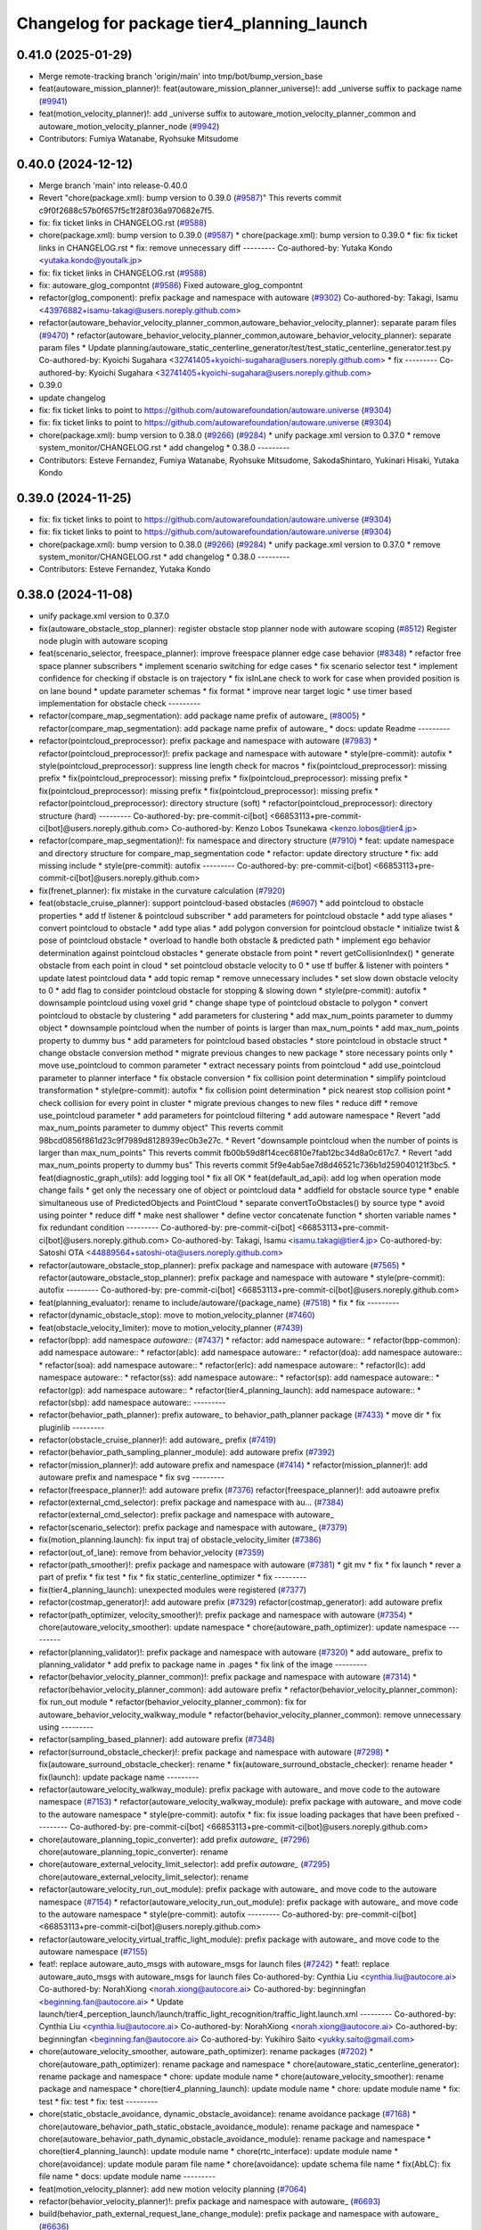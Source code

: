 ^^^^^^^^^^^^^^^^^^^^^^^^^^^^^^^^^^^^^^^^^^^
Changelog for package tier4_planning_launch
^^^^^^^^^^^^^^^^^^^^^^^^^^^^^^^^^^^^^^^^^^^

0.41.0 (2025-01-29)
-------------------
* Merge remote-tracking branch 'origin/main' into tmp/bot/bump_version_base
* feat(autoware_mission_planner)!: feat(autoware_mission_planner_universe)!: add _universe suffix to package name (`#9941 <https://github.com/autowarefoundation/autoware.universe/issues/9941>`_)
* feat(motion_velocity_planner)!: add _universe suffix to autoware_motion_velocity_planner_common and autoware_motion_velocity_planner_node (`#9942 <https://github.com/autowarefoundation/autoware.universe/issues/9942>`_)
* Contributors: Fumiya Watanabe, Ryohsuke Mitsudome

0.40.0 (2024-12-12)
-------------------
* Merge branch 'main' into release-0.40.0
* Revert "chore(package.xml): bump version to 0.39.0 (`#9587 <https://github.com/autowarefoundation/autoware.universe/issues/9587>`_)"
  This reverts commit c9f0f2688c57b0f657f5c1f28f036a970682e7f5.
* fix: fix ticket links in CHANGELOG.rst (`#9588 <https://github.com/autowarefoundation/autoware.universe/issues/9588>`_)
* chore(package.xml): bump version to 0.39.0 (`#9587 <https://github.com/autowarefoundation/autoware.universe/issues/9587>`_)
  * chore(package.xml): bump version to 0.39.0
  * fix: fix ticket links in CHANGELOG.rst
  * fix: remove unnecessary diff
  ---------
  Co-authored-by: Yutaka Kondo <yutaka.kondo@youtalk.jp>
* fix: fix ticket links in CHANGELOG.rst (`#9588 <https://github.com/autowarefoundation/autoware.universe/issues/9588>`_)
* fix: autoware_glog_compontnt (`#9586 <https://github.com/autowarefoundation/autoware.universe/issues/9586>`_)
  Fixed autoware_glog_compontnt
* refactor(glog_component): prefix package and namespace with autoware (`#9302 <https://github.com/autowarefoundation/autoware.universe/issues/9302>`_)
  Co-authored-by: Takagi, Isamu <43976882+isamu-takagi@users.noreply.github.com>
* refactor(autoware_behavior_velocity_planner_common,autoware_behavior_velocity_planner): separate param files (`#9470 <https://github.com/autowarefoundation/autoware.universe/issues/9470>`_)
  * refactor(autoware_behavior_velocity_planner_common,autoware_behavior_velocity_planner): separate param files
  * Update planning/autoware_static_centerline_generator/test/test_static_centerline_generator.test.py
  Co-authored-by: Kyoichi Sugahara <32741405+kyoichi-sugahara@users.noreply.github.com>
  * fix
  ---------
  Co-authored-by: Kyoichi Sugahara <32741405+kyoichi-sugahara@users.noreply.github.com>
* 0.39.0
* update changelog
* fix: fix ticket links to point to https://github.com/autowarefoundation/autoware.universe (`#9304 <https://github.com/autowarefoundation/autoware.universe/issues/9304>`_)
* fix: fix ticket links to point to https://github.com/autowarefoundation/autoware.universe (`#9304 <https://github.com/autowarefoundation/autoware.universe/issues/9304>`_)
* chore(package.xml): bump version to 0.38.0 (`#9266 <https://github.com/autowarefoundation/autoware.universe/issues/9266>`_) (`#9284 <https://github.com/autowarefoundation/autoware.universe/issues/9284>`_)
  * unify package.xml version to 0.37.0
  * remove system_monitor/CHANGELOG.rst
  * add changelog
  * 0.38.0
  ---------
* Contributors: Esteve Fernandez, Fumiya Watanabe, Ryohsuke Mitsudome, SakodaShintaro, Yukinari Hisaki, Yutaka Kondo

0.39.0 (2024-11-25)
-------------------
* fix: fix ticket links to point to https://github.com/autowarefoundation/autoware.universe (`#9304 <https://github.com/autowarefoundation/autoware.universe/issues/9304>`_)
* fix: fix ticket links to point to https://github.com/autowarefoundation/autoware.universe (`#9304 <https://github.com/autowarefoundation/autoware.universe/issues/9304>`_)
* chore(package.xml): bump version to 0.38.0 (`#9266 <https://github.com/autowarefoundation/autoware.universe/issues/9266>`_) (`#9284 <https://github.com/autowarefoundation/autoware.universe/issues/9284>`_)
  * unify package.xml version to 0.37.0
  * remove system_monitor/CHANGELOG.rst
  * add changelog
  * 0.38.0
  ---------
* Contributors: Esteve Fernandez, Yutaka Kondo

0.38.0 (2024-11-08)
-------------------
* unify package.xml version to 0.37.0
* fix(autoware_obstacle_stop_planner): register obstacle stop planner node with autoware scoping (`#8512 <https://github.com/autowarefoundation/autoware.universe/issues/8512>`_)
  Register node plugin with autoware scoping
* feat(scenario_selector, freespace_planner): improve freespace planner edge case behavior (`#8348 <https://github.com/autowarefoundation/autoware.universe/issues/8348>`_)
  * refactor free space planner subscribers
  * implement scenario switching for edge cases
  * fix scenario selector test
  * implement confidence for checking if obstacle is on trajectory
  * fix isInLane check to work for case when provided position is on lane bound
  * update parameter schemas
  * fix format
  * improve near target logic
  * use timer based implementation for obstacle check
  ---------
* refactor(compare_map_segmentation): add package name prefix of autoware\_ (`#8005 <https://github.com/autowarefoundation/autoware.universe/issues/8005>`_)
  * refactor(compare_map_segmentation): add package name prefix of autoware\_
  * docs: update Readme
  ---------
* refactor(pointcloud_preprocessor): prefix package and namespace with autoware (`#7983 <https://github.com/autowarefoundation/autoware.universe/issues/7983>`_)
  * refactor(pointcloud_preprocessor)!: prefix package and namespace with autoware
  * style(pre-commit): autofix
  * style(pointcloud_preprocessor): suppress line length check for macros
  * fix(pointcloud_preprocessor): missing prefix
  * fix(pointcloud_preprocessor): missing prefix
  * fix(pointcloud_preprocessor): missing prefix
  * fix(pointcloud_preprocessor): missing prefix
  * fix(pointcloud_preprocessor): missing prefix
  * refactor(pointcloud_preprocessor): directory structure (soft)
  * refactor(pointcloud_preprocessor): directory structure (hard)
  ---------
  Co-authored-by: pre-commit-ci[bot] <66853113+pre-commit-ci[bot]@users.noreply.github.com>
  Co-authored-by: Kenzo Lobos Tsunekawa <kenzo.lobos@tier4.jp>
* refactor(compare_map_segmentation)!: fix namespace and directory structure (`#7910 <https://github.com/autowarefoundation/autoware.universe/issues/7910>`_)
  * feat: update namespace and directory structure for compare_map_segmentation code
  * refactor: update  directory structure
  * fix: add missing include
  * style(pre-commit): autofix
  ---------
  Co-authored-by: pre-commit-ci[bot] <66853113+pre-commit-ci[bot]@users.noreply.github.com>
* fix(frenet_planner): fix mistake in the curvature calculation (`#7920 <https://github.com/autowarefoundation/autoware.universe/issues/7920>`_)
* feat(obstacle_cruise_planner): support pointcloud-based obstacles (`#6907 <https://github.com/autowarefoundation/autoware.universe/issues/6907>`_)
  * add pointcloud to obstacle properties
  * add tf listener & pointcloud subscriber
  * add parameters for pointcloud obstacle
  * add type aliases
  * convert pointcloud to obstacle
  * add type alias
  * add polygon conversion for pointcloud obstacle
  * initialize twist & pose of pointcloud obstacle
  * overload to handle both obstacle & predicted path
  * implement ego behavior determination against pointcloud obstacles
  * generate obstacle from point
  * revert getCollisionIndex()
  * generate obstacle from each point in cloud
  * set pointcloud obstacle velocity to 0
  * use tf buffer & listener with pointers
  * update latest pointcloud data
  * add topic remap
  * remove unnecessary includes
  * set slow down obstacle velocity to 0
  * add flag to consider pointcloud obstacle for stopping & slowing down
  * style(pre-commit): autofix
  * downsample pointcloud using voxel grid
  * change  shape type of pointcloud obstacle to polygon
  * convert pointcloud to obstacle by clustering
  * add parameters for clustering
  * add max_num_points parameter to dummy object
  * downsample pointcloud when the number of points is larger than max_num_points
  * add max_num_points property to dummy bus
  * add parameters for pointcloud based obstacles
  * store pointcloud in obstacle struct
  * change obstacle conversion method
  * migrate previous changes to new package
  * store necessary points only
  * move use_pointcloud to common parameter
  * extract necessary points from pointcloud
  * add use_pointcloud parameter to planner interface
  * fix obstacle conversion
  * fix collision point determination
  * simplify pointcloud transformation
  * style(pre-commit): autofix
  * fix collision point determination
  * pick nearest stop collision point
  * check collision for every point in cluster
  * migrate previous changes to new files
  * reduce diff
  * remove use_pointcloud parameter
  * add parameters for pointcloud filtering
  * add autoware namespace
  * Revert "add max_num_points parameter to dummy object"
  This reverts commit 98bcd0856f861d23c9f7989d8128939ec0b3e27c.
  * Revert "downsample pointcloud when the number of points is larger than max_num_points"
  This reverts commit fb00b59d8f14cec6810e7fab12bc34d8a0c617c7.
  * Revert "add max_num_points property to dummy bus"
  This reverts commit 5f9e4ab5ae7d8d46521c736b1d259040121f3bc5.
  * feat(diagnostic_graph_utils): add logging tool
  * fix all OK
  * feat(default_ad_api): add log when operation mode change fails
  * get only the necessary one of object or pointcloud data
  * addfield for obstacle source type
  * enable simultaneous use of PredictedObjects and PointCloud
  * separate convertToObstacles() by source type
  * avoid using pointer
  * reduce diff
  * make nest shallower
  * define vector concatenate function
  * shorten variable names
  * fix redundant condition
  ---------
  Co-authored-by: pre-commit-ci[bot] <66853113+pre-commit-ci[bot]@users.noreply.github.com>
  Co-authored-by: Takagi, Isamu <isamu.takagi@tier4.jp>
  Co-authored-by: Satoshi OTA <44889564+satoshi-ota@users.noreply.github.com>
* refactor(autoware_obstacle_stop_planner): prefix package and namespace with autoware (`#7565 <https://github.com/autowarefoundation/autoware.universe/issues/7565>`_)
  * refactor(autoware_obstacle_stop_planner): prefix package and namespace with autoware
  * style(pre-commit): autofix
  ---------
  Co-authored-by: pre-commit-ci[bot] <66853113+pre-commit-ci[bot]@users.noreply.github.com>
* feat(planning_evaluator): rename to include/autoware/{package_name} (`#7518 <https://github.com/autowarefoundation/autoware.universe/issues/7518>`_)
  * fix
  * fix
  ---------
* refactor(dynamic_obstacle_stop): move to motion_velocity_planner (`#7460 <https://github.com/autowarefoundation/autoware.universe/issues/7460>`_)
* feat(obstacle_velocity_limiter): move to motion_velocity_planner (`#7439 <https://github.com/autowarefoundation/autoware.universe/issues/7439>`_)
* refactor(bpp): add namespace `autoware::` (`#7437 <https://github.com/autowarefoundation/autoware.universe/issues/7437>`_)
  * refactor: add namespace autoware::
  * refactor(bpp-common): add namespace autoware::
  * refactor(ablc): add namespace autoware::
  * refactor(doa): add namespace autoware::
  * refactor(soa): add namespace autoware::
  * refactor(erlc): add namespace autoware::
  * refactor(lc): add namespace autoware::
  * refactor(ss): add namespace autoware::
  * refactor(sp): add namespace autoware::
  * refactor(gp): add namespace autoware::
  * refactor(tier4_planning_launch): add namespace autoware::
  * refactor(sbp): add namespace autoware::
  ---------
* refactor(behavior_path_planner): prefix autoware\_ to behavior_path_planner package (`#7433 <https://github.com/autowarefoundation/autoware.universe/issues/7433>`_)
  * move dir
  * fix pluginlib
  ---------
* refactor(obstacle_cruise_planner)!: add autoware\_ prefix (`#7419 <https://github.com/autowarefoundation/autoware.universe/issues/7419>`_)
* refactor(behavior_path_sampling_planner_module): add autoware prefix (`#7392 <https://github.com/autowarefoundation/autoware.universe/issues/7392>`_)
* refactor(mission_planner)!: add autoware prefix and namespace (`#7414 <https://github.com/autowarefoundation/autoware.universe/issues/7414>`_)
  * refactor(mission_planner)!: add autoware prefix and namespace
  * fix svg
  ---------
* refactor(freespace_planner)!: add autoware prefix (`#7376 <https://github.com/autowarefoundation/autoware.universe/issues/7376>`_)
  refactor(freespace_planner)!: add autoawre prefix
* refactor(external_cmd_selector): prefix package and namespace with au… (`#7384 <https://github.com/autowarefoundation/autoware.universe/issues/7384>`_)
  refactor(external_cmd_selector): prefix package and namespace with autoware\_
* refactor(scenario_selector): prefix package and namespace with autoware\_ (`#7379 <https://github.com/autowarefoundation/autoware.universe/issues/7379>`_)
* fix(motion_planning.launch): fix input traj of obstacle_velocity_limiter (`#7386 <https://github.com/autowarefoundation/autoware.universe/issues/7386>`_)
* refactor(out_of_lane): remove from behavior_velocity (`#7359 <https://github.com/autowarefoundation/autoware.universe/issues/7359>`_)
* refactor(path_smoother)!: prefix package and namespace with autoware (`#7381 <https://github.com/autowarefoundation/autoware.universe/issues/7381>`_)
  * git mv
  * fix
  * fix launch
  * rever a part of prefix
  * fix test
  * fix
  * fix static_centerline_optimizer
  * fix
  ---------
* fix(tier4_planning_launch): unexpected modules were registered (`#7377 <https://github.com/autowarefoundation/autoware.universe/issues/7377>`_)
* refactor(costmap_generator)!: add autoware prefix (`#7329 <https://github.com/autowarefoundation/autoware.universe/issues/7329>`_)
  refactor(costmap_generator): add autoware prefix
* refactor(path_optimizer, velocity_smoother)!: prefix package and namespace with autoware (`#7354 <https://github.com/autowarefoundation/autoware.universe/issues/7354>`_)
  * chore(autoware_velocity_smoother): update namespace
  * chore(autoware_path_optimizer): update namespace
  ---------
* refactor(planning_validator)!: prefix package and namespace with autoware (`#7320 <https://github.com/autowarefoundation/autoware.universe/issues/7320>`_)
  * add autoware\_ prefix to planning_validator
  * add prefix to package name in .pages
  * fix link of the image
  ---------
* refactor(behavior_velocity_planner_common)!: prefix package and namespace with autoware (`#7314 <https://github.com/autowarefoundation/autoware.universe/issues/7314>`_)
  * refactor(behavior_velocity_planner_common): add autoware prefix
  * refactor(behavior_velocity_planner_common): fix run_out module
  * refactor(behavior_velocity_planner_common): fix for autoware_behavior_velocity_walkway_module
  * refactor(behavior_velocity_planner_common): remove unnecessary using
  ---------
* refactor(sampling_based_planner): add autoware prefix (`#7348 <https://github.com/autowarefoundation/autoware.universe/issues/7348>`_)
* refactor(surround_obstacle_checker)!: prefix package and namespace with autoware (`#7298 <https://github.com/autowarefoundation/autoware.universe/issues/7298>`_)
  * fix(autoware_surround_obstacle_checker): rename
  * fix(autoware_surround_obstacle_checker): rename header
  * fix(launch): update package name
  ---------
* refactor(autoware_velocity_walkway_module): prefix package with autoware\_ and move code to the autoware namespace (`#7153 <https://github.com/autowarefoundation/autoware.universe/issues/7153>`_)
  * refactor(autoware_velocity_walkway_module): prefix package with autoware\_ and move code to the autoware namespace
  * style(pre-commit): autofix
  * fix: fix issue loading packages that have been prefixed
  ---------
  Co-authored-by: pre-commit-ci[bot] <66853113+pre-commit-ci[bot]@users.noreply.github.com>
* chore(autoware_planning_topic_converter): add prefix `autoware\_` (`#7296 <https://github.com/autowarefoundation/autoware.universe/issues/7296>`_)
  chore(autoware_planning_topic_converter): rename
* chore(autoware_external_velocity_limit_selector): add prefix `autoware\_` (`#7295 <https://github.com/autowarefoundation/autoware.universe/issues/7295>`_)
  chore(autoware_external_velocity_limit_selector): rename
* refactor(autoware_velocity_run_out_module): prefix package with autoware\_ and move code to the autoware namespace (`#7154 <https://github.com/autowarefoundation/autoware.universe/issues/7154>`_)
  * refactor(autoware_velocity_run_out_module): prefix package with autoware\_ and move code to the autoware namespace
  * style(pre-commit): autofix
  ---------
  Co-authored-by: pre-commit-ci[bot] <66853113+pre-commit-ci[bot]@users.noreply.github.com>
* refactor(autoware_velocity_virtual_traffic_light_module): prefix package with autoware\_ and move code to the autoware namespace (`#7155 <https://github.com/autowarefoundation/autoware.universe/issues/7155>`_)
* feat!: replace autoware_auto_msgs with autoware_msgs for launch files (`#7242 <https://github.com/autowarefoundation/autoware.universe/issues/7242>`_)
  * feat!: replace autoware_auto_msgs with autoware_msgs for launch files
  Co-authored-by: Cynthia Liu <cynthia.liu@autocore.ai>
  Co-authored-by: NorahXiong <norah.xiong@autocore.ai>
  Co-authored-by: beginningfan <beginning.fan@autocore.ai>
  * Update launch/tier4_perception_launch/launch/traffic_light_recognition/traffic_light.launch.xml
  ---------
  Co-authored-by: Cynthia Liu <cynthia.liu@autocore.ai>
  Co-authored-by: NorahXiong <norah.xiong@autocore.ai>
  Co-authored-by: beginningfan <beginning.fan@autocore.ai>
  Co-authored-by: Yukihiro Saito <yukky.saito@gmail.com>
* chore(autoware_velocity_smoother, autoware_path_optimizer): rename packages (`#7202 <https://github.com/autowarefoundation/autoware.universe/issues/7202>`_)
  * chore(autoware_path_optimizer): rename package and namespace
  * chore(autoware_static_centerline_generator): rename package and namespace
  * chore: update module name
  * chore(autoware_velocity_smoother): rename package and namespace
  * chore(tier4_planning_launch): update module name
  * chore: update module name
  * fix: test
  * fix: test
  * fix: test
  ---------
* chore(static_obstacle_avoidance, dynamic_obstacle_avoidance): rename avoidance package (`#7168 <https://github.com/autowarefoundation/autoware.universe/issues/7168>`_)
  * chore(autoware_behavior_path_static_obstacle_avoidance_module): rename package and namespace
  * chore(autoware_behavior_path_dynamic_obstacle_avoidance_module): rename package and namespace
  * chore(tier4_planning_launch): update module name
  * chore(rtc_interface): update module name
  * chore(avoidance): update module param file name
  * chore(avoidance): update schema file name
  * fix(AbLC): fix file name
  * docs: update module name
  ---------
* feat(motion_velocity_planner): add new motion velocity planning (`#7064 <https://github.com/autowarefoundation/autoware.universe/issues/7064>`_)
* refactor(behavior_velocity_planner)!: prefix package and namespace with autoware\_ (`#6693 <https://github.com/autowarefoundation/autoware.universe/issues/6693>`_)
* build(behavior_path_external_request_lane_change_module): prefix package and namespace with autoware\_ (`#6636 <https://github.com/autowarefoundation/autoware.universe/issues/6636>`_)
* feat: add autoware_remaining_distance_time_calculator and overlay (`#6855 <https://github.com/autowarefoundation/autoware.universe/issues/6855>`_)
* revert: "feat(logger_level_configure): make it possible to change level of container logger (`#6823 <https://github.com/autowarefoundation/autoware.universe/issues/6823>`_)" (`#6842 <https://github.com/autowarefoundation/autoware.universe/issues/6842>`_)
  This reverts commit 51b5f830780eb69bd1a7dfe60e295773f394fd8e.
* feat(logger_level_configure): make it possible to change level of container logger (`#6823 <https://github.com/autowarefoundation/autoware.universe/issues/6823>`_)
  * feat(launch): add logging_demo::LoggerConfig into container
  * fix(logger_level_reconfigure_plugin): fix yaml
  * feat(logging_level_configure): add composable node
  ---------
* Contributors: Ahmed Ebrahim, Amadeusz Szymko, Esteve Fernandez, Fumiya Watanabe, Kosuke Takeuchi, Kyoichi Sugahara, Mamoru Sobue, Maxime CLEMENT, Mitsuhiro Sakamoto, Mukunda Bharatheesha, Ryohsuke Mitsudome, Satoshi OTA, Taekjin LEE, Takayuki Murooka, Yuki TAKAGI, Yukinari Hisaki, Yutaka Kondo, badai nguyen, mkquda

0.26.0 (2024-04-03)
-------------------
* chore(tier4_planning_launch): set log output both (`#6685 <https://github.com/autowarefoundation/autoware.universe/issues/6685>`_)
* feat(traffic_light): depend on is_simulation for scenario simulator (`#6498 <https://github.com/autowarefoundation/autoware.universe/issues/6498>`_)
  * feat(traffic_light): depend on is_simulation for scenario simulator
  * fix comments
  * fix
  ---------
* feat(mission_planner)!: introduce route_selector node (`#6363 <https://github.com/autowarefoundation/autoware.universe/issues/6363>`_)
  * feat(mission_planner): introduce route_selector node
  * remove unused file
  * fix use goal pose only when resuming
  * fix: change mrm mode if route set is successful
  * add interrupted state
  * fix mrm set route uuid
  * remove unused reference
  * add resume route function
  * try to resume planned route
  * remove debug code
  * use full license text instead of spdx
  ---------
* feat: remove use_pointcloud_container (`#6115 <https://github.com/autowarefoundation/autoware.universe/issues/6115>`_)
  * feat!: remove use_pointcloud_container
  * fix pre-commit
  * fix: completely remove use_pointcloud_container after merge main
  * fix: set use_pointcloud_container = true
  * revert: revert change in probabilistic_occupancy_grid_map
  * revert change in launcher of ogm
  ---------
* feat(behavior_path_sampling_module): add sampling based planner  (`#6131 <https://github.com/autowarefoundation/autoware.universe/issues/6131>`_)
  * first commit: add only necessary bpp code for template
  * change name of file
  * delete more unrelated code
  * refactor
  * fix manager
  * rebase
  * Copy sampling-based planner to behavior path planner
  * fix include paths
  * rebase
  * eliminate unused code
  * delete repeated code
  * add dependencies for bezier and frenet planners
  * [WIP] Made a simple implementation of behavior planning
  * [WIP] added comments on making drivable area
  * Just adding functions to test
  * [WIP] Implement Frenet Planner
  * eliminate unused code
  * WIP add debug marker generation
  * Comment out for debugging
  * return prev drivable area (temp)
  * fixes to compile after rebase
  * WIP update sampling planner param structure to equal behav planner
  * Updated param handling
  * changed names of internal_variable to match changes
  * partially solve markers not clearing
  * add param update functionality
  * WIP transform frenet to pathwithlaneid
  * set frenet path as output
  * Added pruning to select the best frenet  path
  * Initialize vehicle info
  * calculate properly right and left bound for drivable area check
  * remove debug prints and increase vehicle margin, should be param
  * param changes for driving in small lanes
  * WIP add drivable area expansion from LC
  * add drivable area expansion
  * add driveable area
  * Make the points on the path have the same z as goal
  * remove print, changes
  * WIP add prev sampling path to calculation
  * WIP constraints handler
  * Add modifiable hard constraints checking function
  * Add modifiable soft constraints checking function
  * Add costs for distance to goal and curvature
  * take out todo-> solved
  * Added normalized constraints with ref path speed
  * (WIP)isExecution requested update to not execute
  * refactor: move getInitialState to utils
  * refactor: move some functions to utils, get rid of velocity req in generate pathwithlaneid
  * made curvature soft constraint depend on distance to goal
  * Add prev path extension
  * add calculation of initial lateral velocity and acceleration
  * add calculation of initial lateral velocity and acceleration to path extension
  * WIP Add poses to path to get centerline distance and other stuff
  * clear info_marker\_ to prevent performance issues
  * solve dependency issues
  * Add cost to avg. distance to centerline
  * added arc lenght based extension limit
  * Add running and success conditions, add dist to soft const
  * update success transition
  * Solve bug with goal not being in any current lanelet
  * Add todo comment
  * Adjust to centerline cost
  * update soft costs
  * tuning
  * add reference path change after sampling planner Success (which might cause a LC
  * Added soft constraints weights as parameter to easily tune w/ rqt
  * improve performance by computing arc coordinates before soft constraints check
  * temp
  * temp
  * deleted unusused
  * delete unused
  * add plugin export macro
  * fix launch file
  * WIP still not launching sampling planner plugin
  * solve problem of plugin insertion (duplicated files)
  * partly fix issue with PathwithLaneID not having laneids at the first points
  * Modify PreviousOutput path since it is no longer a shared ptr
  * Added new change root lanelet request override
  * WIP update collision detection to use rtree
  * fix bug with index
  * Add rtree for collision checking
  * refine soft constraints use remaining length of path max curv and normalize lateral error
  * Add sanity check and delete unused code
  * change success transit function to be more accurate
  * refactor
  * solve bug for path.extend with 0 poses
  * add hard check for empty paths
  * fix private current_state usage
  * Add path reuse at different lenghts
  * delete old comments use param for path reuse
  * light refactoring
  * pre-commit changes
  * pre-commit add dependency
  * delete unused dependencies
  * change constraints evaluation to return vectors
  * use tier4 autoware utils function to calc quaternion
  * refactor, use autoware utils
  * update comment
  * Add documentation
  * pre-commit changes
  * delete unused dependencies and repeated args
  * update copyright and fix magic numbers
  * delete unused header
  * refactoring
  * remove unused dependency
  * update copyright and dependency
  * update calcBound to work properly
  * solve problem with drivable area
  * remove forced false
  * solve calc bound problem
  * fix compatibility with updates to bpp
  * remove cerr print
  * solve bugs when merging with lane
  * solve issue of sbp not activating
  * remove unused commented code
  ---------
  Co-authored-by: Maxime CLEMENT <maxime.clement@tier4.jp>
* feat(behavior_velocity_planner): add enable_all_modules_auto_mode argument to launch files for behavior velocity planner modules (`#6094 <https://github.com/autowarefoundation/autoware.universe/issues/6094>`_)
  * set default value for enable_all_modules_auto_mode
  * fix enable_rtc configuration in scene_module_manager_interface.hpp
  * Refactor scene module managers to use getEnableRTC function
  ---------
* feat(behavior_path_planner): add enable_all_modules_auto_mode argument to launch files for behavior path planner modules (`#6093 <https://github.com/autowarefoundation/autoware.universe/issues/6093>`_)
  * Add enable_all_modules_auto_mode argument to launch files
  * set default value for enable_all_modules_auto_mode
  * fix enable_rtc configuration in scene_module_manager_interface.hpp
  ---------
* refactor(tier4_planning_launch): remove duplicate arguments in launchfile (`#6040 <https://github.com/autowarefoundation/autoware.universe/issues/6040>`_)
* feat(behavior_velocity_planner): add new 'dynamic_obstacle_stop' module (`#5835 <https://github.com/autowarefoundation/autoware.universe/issues/5835>`_)
* refactor(behavior_path_planner): remove use_experimental_lane_change_function (`#5889 <https://github.com/autowarefoundation/autoware.universe/issues/5889>`_)
* fix(behavior, launch): fix launch error (`#5847 <https://github.com/autowarefoundation/autoware.universe/issues/5847>`_)
  * fix(launch): set null to avoid launch error
  * fix(behavior): check null
  * chore(behavior): add comment
  * fix(launch): set  at the end of list
  * fix(launch): fill empty string at the end of module list
  ---------
* refactor(bpp): use pluginlib to load scene module (`#5771 <https://github.com/autowarefoundation/autoware.universe/issues/5771>`_)
  * refactor(bpp): use pluginlib
  * refactor(tier4_planning_launch): update launcher
  * refactor(avoidance): support pluginlib
  * refactor(lane_change): support pluginlib
  * refactor(dynamic_avoidance): support pluginlib
  * refactor(goal_planner): support pluginlib
  * refactor(side_shift): support pluginlib
  * refactor(start_planner): support pluginlib
  * refactor(bpp): move interface
  * fix(bpp): add const
  ---------
* fix(tier4_planning_launch): obstacle_cruise_planner pipeline is not connected (`#5542 <https://github.com/autowarefoundation/autoware.universe/issues/5542>`_)
* refactor(tier4_planning_launch): align argument name (`#5505 <https://github.com/autowarefoundation/autoware.universe/issues/5505>`_)
  * chore(tier4_planning_launch): align arument name
  * refactor(tier4_planning_launch): pass params directly
  ---------
* refactor(tier4_planning_launch): use xml style launch (`#5502 <https://github.com/autowarefoundation/autoware.universe/issues/5502>`_)
  * refactor(tier4_planning_launch): use xml style launch
  * refactor(tier4_planning_launch): remove python style launch
  * fix(tier4_planning_launch): enable console output
  ---------
* chore(planning modules): remove maintainer... (`#5458 <https://github.com/autowarefoundation/autoware.universe/issues/5458>`_)
  remove shimizu-san from maintainer and add maintainer for stop line and turn signal decider
* refactor(tier4_planning_launch): use xml style launch (`#5470 <https://github.com/autowarefoundation/autoware.universe/issues/5470>`_)
  * refactor(tier4_planning_launch): use xml style launch
  * refactor(tier4_planning_launch): remove python style launch
  * fix(tier4_plannning_launch): fix namespace
  ---------
* refactor(tier4_planning_launch): use xml style launch (`#5448 <https://github.com/autowarefoundation/autoware.universe/issues/5448>`_)
  * refactor(tier4_planning_launch): use xml style launch
  * refactor(tier4_planning_launch): remove python style launch
  ---------
* feat(behavior_path_planner): subscribe traffic light recognition result (`#5436 <https://github.com/autowarefoundation/autoware.universe/issues/5436>`_)
  feat(avoidance): use traffic light signal info
* feat(rtc_auto_mode_manager): eliminate rtc auto mode manager (`#5235 <https://github.com/autowarefoundation/autoware.universe/issues/5235>`_)
  * change namespace of auto_mode
  * delete RTC auto mode manager package
  * delete rtc_replayer.param
  * style(pre-commit): autofix
  * fix typo
  * fix typo
  ---------
  Co-authored-by: pre-commit-ci[bot] <66853113+pre-commit-ci[bot]@users.noreply.github.com>
* feat(behavior_velocity): support new traffic signal interface (`#4133 <https://github.com/autowarefoundation/autoware.universe/issues/4133>`_)
  * feat(behavior_velocity): support new traffic signal interface
  * style(pre-commit): autofix
  * add missing dependency
  * style(pre-commit): autofix
  * remove the external signal input source in behavior_planning_launch.py
  * replace TrafficLightElement with TrafficSignalElement
  * style(pre-commit): autofix
  * use the regulatory element id instead of traffic light id
  * change the input of traffic signal to traffic light arbiter
  * style(pre-commit): autofix
  * do not return until the all regulatory elements are checked
  * change input topic of the traffic signals
  * fix the traffic signal type in perception reproducer
  * add debug log when the signal data is outdated
  ---------
  Co-authored-by: pre-commit-ci[bot] <66853113+pre-commit-ci[bot]@users.noreply.github.com>
* feat(mission_planning.launch): add glog in mission planner (`#4745 <https://github.com/autowarefoundation/autoware.universe/issues/4745>`_)
* feat(motion_velocity_smoother.launch): add glog component (`#4746 <https://github.com/autowarefoundation/autoware.universe/issues/4746>`_)
  * use node instead of include
  * use container & add glog component
  ---------
* feat(glog): add glog in planning and control modules (`#4714 <https://github.com/autowarefoundation/autoware.universe/issues/4714>`_)
  * feat(glog): add glog component
  * formatting
  * remove namespace
  * remove license
  * Update launch/tier4_planning_launch/launch/scenario_planning/lane_driving/motion_planning/motion_planning.launch.py
  Co-authored-by: Daisuke Nishimatsu <42202095+wep21@users.noreply.github.com>
  * Update launch/tier4_planning_launch/launch/scenario_planning/lane_driving/behavior_planning/behavior_planning.launch.py
  Co-authored-by: Daisuke Nishimatsu <42202095+wep21@users.noreply.github.com>
  * Update common/glog_component/CMakeLists.txt
  Co-authored-by: Daisuke Nishimatsu <42202095+wep21@users.noreply.github.com>
  * Update launch/tier4_control_launch/launch/control.launch.py
  Co-authored-by: Daisuke Nishimatsu <42202095+wep21@users.noreply.github.com>
  * add copyright
  ---------
  Co-authored-by: Daisuke Nishimatsu <42202095+wep21@users.noreply.github.com>
* chore(tier4_planning_launch): enable to abort lane change from a parameter file (`#4469 <https://github.com/autowarefoundation/autoware.universe/issues/4469>`_)
* refactor(behavior_path_planner): remove unused config files (`#4241 <https://github.com/autowarefoundation/autoware.universe/issues/4241>`_)
* refactor(obstacle_avoidance_planner): move the elastic band smoothing to a new package (`#4114 <https://github.com/autowarefoundation/autoware.universe/issues/4114>`_)
  * Add path_smoothing package
  * Add elastic band smoother node
  * Add Debug section to elastic band documentation
  * Remove elastic band from the obstacle_avoidance_planner
  * Move elastic band debug images to the path_smoothing package
  * Update launch files to run the elastic_band_smoother
  * Set path topic names based on the path_smoother_type argument
  * Publish path with backward paths
  * Rename path_smoothing -> path_smoother
  ---------
* fix(obstacle_velocity_limiter): remove hardcoded parameter (`#4098 <https://github.com/autowarefoundation/autoware.universe/issues/4098>`_)
* refactor(lane_change): add namespace for lane-change-cancel (`#4090 <https://github.com/autowarefoundation/autoware.universe/issues/4090>`_)
  * refactor(lane_change): add namespace for lane-change-cancel
  * fix indent
  * lane_change_cancel -> cancel
  ---------
* refactor(behavior_velocity_planner): update launch and parameter files for plugin (`#3811 <https://github.com/autowarefoundation/autoware.universe/issues/3811>`_)
  * feat: move param files
  * WIP
  * feat: use behavior velocity module param file list
  * feat: update comment
  * feat: change param load
  * feat: update launch run out flag
  * feat: add disabled module as comment
  * feat: remove unused argument
  * fix test
  * remove unused params
  * move param
  * add test depend
  ---------
* refactor(start_planner): rename pull out to start planner (`#3908 <https://github.com/autowarefoundation/autoware.universe/issues/3908>`_)
* feat: handle invalid areas / lanelets (`#3000 <https://github.com/autowarefoundation/autoware.universe/issues/3000>`_)
* feat(behavior_path_planner): output stop reasons (`#3807 <https://github.com/autowarefoundation/autoware.universe/issues/3807>`_)
  * feat(launch): remap stop reasons
  * feat(behavior_path_planner): add interface to output stop reasons
  * feat(behavior_path_planner): add interface to output stop reasons
  * feat(avoidance): output stop reason
  ---------
* feat(path_sampler): add a sampling based path planner (`#3532 <https://github.com/autowarefoundation/autoware.universe/issues/3532>`_)
* style: fix typos (`#3617 <https://github.com/autowarefoundation/autoware.universe/issues/3617>`_)
  * style: fix typos in documents
  * style: fix typos in package.xml
  * style: fix typos in launch files
  * style: fix typos in comments
  ---------
* build: mark autoware_cmake as <buildtool_depend> (`#3616 <https://github.com/autowarefoundation/autoware.universe/issues/3616>`_)
  * build: mark autoware_cmake as <buildtool_depend>
  with <build_depend>, autoware_cmake is automatically exported with ament_target_dependencies() (unecessary)
  * style(pre-commit): autofix
  * chore: fix pre-commit errors
  ---------
  Co-authored-by: pre-commit-ci[bot] <66853113+pre-commit-ci[bot]@users.noreply.github.com>
  Co-authored-by: Kenji Miyake <kenji.miyake@tier4.jp>
* feat(behavior_path_planner): add dynamic obstacle avoidance module (`#3415 <https://github.com/autowarefoundation/autoware.universe/issues/3415>`_)
  * implement dynamic avoidance module
  * update
  * update
  * fix spell
  * update
  * Update planning/behavior_path_planner/src/scene_module/dynamic_avoidance/dynamic_avoidance_module.cpp
  Co-authored-by: Satoshi OTA <44889564+satoshi-ota@users.noreply.github.com>
  * Update planning/behavior_path_planner/include/behavior_path_planner/scene_module/dynamic_avoidance/dynamic_avoidance_module.hpp
  Co-authored-by: Satoshi OTA <44889564+satoshi-ota@users.noreply.github.com>
  * Update planning/behavior_path_planner/docs/behavior_path_planner_dynamic_avoidance_design.md
  Co-authored-by: Satoshi OTA <44889564+satoshi-ota@users.noreply.github.com>
  * dealt with review
  * update test
  * disable dynamic avoidance with old architecture, and pass build CI
  * fix
  ---------
  Co-authored-by: Satoshi OTA <44889564+satoshi-ota@users.noreply.github.com>
* refactor(behavior_path_planner): rename pull_over to goal_planner (`#3501 <https://github.com/autowarefoundation/autoware.universe/issues/3501>`_)
* refactor(behavior_path_planeer): use common.params for lane change (`#3520 <https://github.com/autowarefoundation/autoware.universe/issues/3520>`_)
  * refactor(behavior_path_planeer): use common.params for lane change
  * update
  ---------
* feat(behavior_path_planner): move lane_following_params to behavior path params (`#3445 <https://github.com/autowarefoundation/autoware.universe/issues/3445>`_)
  * feat(behavior_path_planner): move lane_following_params to behavior path params
  * fix missing pakage include
  * fix test
  ---------
* chore(planning_evaluator): add dependency (`#3388 <https://github.com/autowarefoundation/autoware.universe/issues/3388>`_)
* feat(behavior_velocity_planner): add out of lane module (`#3191 <https://github.com/autowarefoundation/autoware.universe/issues/3191>`_)
  * Add OutOfLane module to the behavior_velocity_planner
  * Add functions for calculating path footprint and overlaps (WIP)
  * Update behavior_planning launch file to add out_of_lane param file
  TODO: remove launch-prefix from this commit. only needed for development
  * Add param to extend the ego footprint+fixed overlaps+started intervals
  * Implemented basic stop points insertion. "working" with simplified logic
  * Combine overlap and interval calculation, 1st rough working version
  * Add more parameters to replace magic numbers
  * [WIP] cleanup bugs and add a few more params
  * Proper stop point insertion (such that there are no overlaps)
  * Add interval visualization, fix bugs
  * Major refactoring and preparing params for 3rd method (TTC)
  * Implement TTC + more refactoring (not tested)
  * Fix issue with calculating enter/exit time of object after it entered
  * Fix bug in calculating ego distance along path
  * Add option to skip the new module if ego already overlaps another lane
  * Implement decel limit and add some (unimplemented) parameters
  * Implement the "strict" parameter (dont stop while overlapping)
  * Implement "use_predicted_paths" param (not yet tested)
  * Filter lanelets used for checking overlaps
  * Fix calculation of enter/exit times using predicted paths of objects
  * Improve "skip_if_already_overlapping" logic and add debug markers
  * Use dist(left, right) for inside distance when both bounds are overlaped
  * Add fallback when a point with no overlap cannot be found
  Fallback: use the path index previous to the range's entering path index
  * Increase max lateral deviation of predicted paths + add debug prints
  * Fix logic for select path_lanelets and other_lanelets + debug markers
  * Improve object filtering by their lateral distance from overlap range
  * Rename length -> dist in object_time_to_range function
  * Cleanup code and improve use of planner_data\_
  * Add overlapping_range.cpp + code cleanup
  * Add decisions.hpp + code cleanup
  * Add footprint.cpp
  * Cleanup and factorize more code
  * Add docstring + final factorization
  * Remove debug changes in behavior_planning.launch.py
  * Add out of lane design document (WIP)
  * Extend design doc and lint it
  * Finalize 1st draft of design doc (figures are missing)
  * Add figures
  * Fix some clang-tidy errors
  * Factorize the calculate_decisions function
  * Fix spelling relevent -> relevant
  * Add debug.hpp and debug.cpp to simplify createDebugMarkerArray()
  * Factorize calculate_slowdown_points
  * Factorize decisions.cpp a little more
  * Fix for clang tidy
  * Factorize decisions.cpp a little bit more
  * Update copyright
  Co-authored-by: Satoshi OTA <44889564+satoshi-ota@users.noreply.github.com>
  * Update copyright
  Co-authored-by: Satoshi OTA <44889564+satoshi-ota@users.noreply.github.com>
  * Update copyright
  Co-authored-by: Satoshi OTA <44889564+satoshi-ota@users.noreply.github.com>
  * Fix copyrights Tier IV -> TIER IV
  * Populate StopReason
  * Set VelocityFactor
  * Fix design doc title
  * Populate StopReason only when stopping (not when slowing down)
  * Remove default value for declare_parameter of 'launch_run_out'
  ---------
  Co-authored-by: Satoshi OTA <44889564+satoshi-ota@users.noreply.github.com>
* feat(avoidance_by_lc): add new module to avoid obstacle by lane change (`#3125 <https://github.com/autowarefoundation/autoware.universe/issues/3125>`_)
  * feat(rtc_interface): add new module avoidance by lc
  * feat(launch): add new param files
  * feat(avoidance_by_lc): add avoidance by lane change module
  * feat(behavior_path_planner): integrate avoidance by lc
  * fix(avoidance_by_lc): apply refactor
  * fix(avoidance_by_lc): use found_safe_path for ready check
  * fix request condition
  * fix build error
  ---------
* feat(behavior_path_planner): update behavior param file (`#3220 <https://github.com/autowarefoundation/autoware.universe/issues/3220>`_)
  * feat(behavior_path_planner): add new config file for manger
  * feat(launch): add config path
  * fix(behavior_path_planner): add missing param file
  ---------
* feat(diagnostic_converter): add converter to use planning_evaluator's output for scenario's condition (`#2514 <https://github.com/autowarefoundation/autoware.universe/issues/2514>`_)
  * add original diagnostic_convertor
  * add test
  * fix typo
  * delete file
  * change include
  * temp
  * delete comments
  * made launch for converter
  * ci(pre-commit): autofix
  * ci(pre-commit): autofix
  * add diagnostic convertor in launch
  * ci(pre-commit): autofix
  * change debug from info
  * change arg name to launch diagnostic convertor
  * add planning_evaluator launcher in simulator.launch.xml
  * fix arg wrong setting
  * style(pre-commit): autofix
  * use simulation msg in tier4_autoware_msgs
  * style(pre-commit): autofix
  * fix README
  * style(pre-commit): autofix
  * refactoring
  * style(pre-commit): autofix
  * remove unnecessary dependency
  * remove unnecessary dependency
  * move folder
  * reformat
  * style(pre-commit): autofix
  * Update evaluator/diagnostic_converter/include/converter_node.hpp
  Co-authored-by: Maxime CLEMENT <78338830+maxime-clem@users.noreply.github.com>
  * Update evaluator/diagnostic_converter/README.md
  Co-authored-by: Maxime CLEMENT <78338830+maxime-clem@users.noreply.github.com>
  * Update evaluator/diagnostic_converter/src/converter_node.cpp
  Co-authored-by: Maxime CLEMENT <78338830+maxime-clem@users.noreply.github.com>
  * Update evaluator/diagnostic_converter/test/test_converter_node.cpp
  Co-authored-by: Maxime CLEMENT <78338830+maxime-clem@users.noreply.github.com>
  * define diagnostic_topics as parameter
  * fix include way
  * fix include way
  * delete ament_cmake_clang_format from package.xml
  * fix test_depend
  * Update evaluator/diagnostic_converter/test/test_converter_node.cpp
  Co-authored-by: Maxime CLEMENT <78338830+maxime-clem@users.noreply.github.com>
  * style(pre-commit): autofix
  * Update launch/tier4_simulator_launch/launch/simulator.launch.xml
  Co-authored-by: Maxime CLEMENT <78338830+maxime-clem@users.noreply.github.com>
  ---------
  Co-authored-by: pre-commit-ci[bot] <66853113+pre-commit-ci[bot]@users.noreply.github.com>
  Co-authored-by: Maxime CLEMENT <78338830+maxime-clem@users.noreply.github.com>
* feat(mission_planner): refine goal pose with parameter and add config file (`#2603 <https://github.com/autowarefoundation/autoware.universe/issues/2603>`_)
* feat(behavior_path_planner): pull over freespace parking (`#2879 <https://github.com/autowarefoundation/autoware.universe/issues/2879>`_)
  * feat(behavior_path_planner): pull over freespace parking
  * Update planning/behavior_path_planner/include/behavior_path_planner/scene_module/pull_over/pull_over_module.hpp
  Co-authored-by: Takamasa Horibe <horibe.takamasa@gmail.com>
  * fix from review
  * add require_increment\_ explanation make the function
  * Update planning/behavior_path_planner/README.md
  * fix mutex
  * fix typo
  * fix build
  * pre-commit
  ---------
  Co-authored-by: Takamasa Horibe <horibe.takamasa@gmail.com>
* refactor(obstacle_avoidance_planner): clean up the code (`#2796 <https://github.com/autowarefoundation/autoware.universe/issues/2796>`_)
  * update obstacle avoidance planner, static centerline optimizer, tier4_planning_launch
  * update velocity on joint and correct trajectory z
  * update
  * minor change
  * pre-commit
  ---------
* refactor(planning_error_monitor): remove pkg (`#2604 <https://github.com/autowarefoundation/autoware.universe/issues/2604>`_)
  * remove planning_error_monitor
  * remove launch
  ---------
* fix(tier4_planning_launch): remove unnecessary config (`#2910 <https://github.com/autowarefoundation/autoware.universe/issues/2910>`_)
* feat(behavior_velocity): add mandatory detection area for run out module (`#2864 <https://github.com/autowarefoundation/autoware.universe/issues/2864>`_)
  * feat: add mandatory detection area
  * change the topic order to subscribe compare map filtered points
  * define function for transform pointcloud
  * add missing mutex lock
  * fix subscribing topic for points
  * remove unnecessary comments
  * add debug publisher for pointcloud
  * fix warning for empty frame id
  * add comments
  * add parameter whether to use mandatory detection area
  * use the same stop margin for the two kind of detection area
  * remove unused parameter
  * change max queue size
  * change the marker color of mandatory detection area
  * fix publishing debug pointcloud
  * create function to concatenate clouds
  * use current_odometory instead of current_pose
  * add param for mandatory area
  * style(pre-commit): autofix
  ---------
  Co-authored-by: pre-commit-ci[bot] <66853113+pre-commit-ci[bot]@users.noreply.github.com>
* feat(behavior_path_planner): expand the drivable area based on the vehicle footprint (`#2609 <https://github.com/autowarefoundation/autoware.universe/issues/2609>`_)
* ci(pre-commit): autoupdate (`#2819 <https://github.com/autowarefoundation/autoware.universe/issues/2819>`_)
  Co-authored-by: pre-commit-ci[bot] <66853113+pre-commit-ci[bot]@users.noreply.github.com>
* chore(tier4_planning_launch): add missing params and sort params of costmap generator (`#2764 <https://github.com/autowarefoundation/autoware.universe/issues/2764>`_)
* refactor(behavior_path_planner): set occupancy grid map topic name from launch (`#2725 <https://github.com/autowarefoundation/autoware.universe/issues/2725>`_)
* feat(behavior_path_planner): external request lane change (`#2442 <https://github.com/autowarefoundation/autoware.universe/issues/2442>`_)
  * feature(behavior_path_planner): add external request lane change module
  feature(behavior_path_planner): fix for RTC
  feature(behavior_path_planner): fix decision logic
  feat(behavior_path_planner): fix behavior_path_planner_tree.xml
  feat(behavior_path_planner): fix for rebase
  feat(behavior_path_planner): output multiple candidate paths
  feat(behavior_path_planner): get path candidate in behavior tree manager
  feat(behavior_path_planner): fix for multiple candidate path
  feat(behavior_path_planner): separate external request lane change module
  feature(behavior_path_planner): add create publisher method
  feature(behavior_path_planner): move publishers to node
  feature(behavior_path_planner): remove unnecessary publisher
  feat(behavior_path_planner): move reset path candidate function to behavior tree manager
  feat(behavior_path_planner): add external request lane change path candidate publisher
  feat(behavior_path_planner): apply abort lane change
  * fix(behavior_path_planner): remove unnecessary change
  * feat(behavior_path_planner): fix getLaneChangePaths()
  * feat(behavior_path_planner): disable external request lane change in default tree
  * Update rtc_auto_mode_manager.param.yaml
  * fix(route_handler): remove redundant code
  * fix(behavior_path_planner): fix for turn signal
* feat(planning_validator): add planning validator package (`#1947 <https://github.com/autowarefoundation/autoware.universe/issues/1947>`_)
  * feat(planning_validator): add planning validator package
  * remove planning_error_monitor
  * pre-commit
  * change launch for planning_validator
  * Revert "remove planning_error_monitor"
  This reverts commit 90aed51a415c06d9c6e06fc437993602ff765b73.
  * restore error_monitor file
  * add readme
  * update for debug marker
  * add debug marker
  * fix invalid index error
  * update readme
  * update
  * add code to calc computation time
  * use reference arg
  * Revert "use reference arg"
  This reverts commit e81c91bafc0e61eaa9b6fa63feabba96205470ff.
  * remove return-vector code
  * Revert "add code to calc computation time"
  This reverts commit f36c7820ba47ccd3fbcd614e0aca0c414750b9cf.
  * update debug plot config
  * update readme
  * fix precommit
  * update readme
  * add invalid trajectory handling option
  * fix typo
  * Update README.md
  * update comments
  * pre-commit
  * fix typo
  * update
  * use util for marker create
  * fix tests
  * update doc!
  * fix readme
  * update
* feat(behavior_path_planner): modified goal with uuid (`#2602 <https://github.com/autowarefoundation/autoware.universe/issues/2602>`_)
  * feat(behavior_path_planner): modified goal with uuid
  * fix typo
  * fix for top header
  * change to PoseWithUuidStamped
* fix(tier4_planning_launch): make use_experimental_lane_change_function available (`#2676 <https://github.com/autowarefoundation/autoware.universe/issues/2676>`_)
* refactor(tier4_planning_launch): organize arguments (`#2666 <https://github.com/autowarefoundation/autoware.universe/issues/2666>`_)
  * refactor(tier4_planning_launch): organize arguments
  * update
* feat(behavior_path_planner): param to skip some linestring types when expanding the drivable area (`#2288 <https://github.com/autowarefoundation/autoware.universe/issues/2288>`_)
* feat(behavior_velocity_planner): add speed bump module (`#647 <https://github.com/autowarefoundation/autoware.universe/issues/647>`_)
  Co-authored-by: Kosuke Takeuchi <kosuke.tnp@gmail.com>
  Co-authored-by: Takayuki Murooka <takayuki5168@gmail.com>
* fix(tier4_planning_launch): remove unintended config file (`#2554 <https://github.com/autowarefoundation/autoware.universe/issues/2554>`_)
* feat(tier4_planning_launch): remove configs and move to autoware_launch (`#2543 <https://github.com/autowarefoundation/autoware.universe/issues/2543>`_)
  * feat(tier4_planning_launch): remove configs and move to autoware_launch
  * fix
  * remove config
  * add rtc
  * Update launch/tier4_planning_launch/README.md
  Co-authored-by: kminoda <44218668+kminoda@users.noreply.github.com>
  Co-authored-by: kminoda <44218668+kminoda@users.noreply.github.com>
* fix(intersection): fixed stuck vehicle detection area (`#2463 <https://github.com/autowarefoundation/autoware.universe/issues/2463>`_)
* feat(behavior_path_planner): remove unnecessary parameters (`#2516 <https://github.com/autowarefoundation/autoware.universe/issues/2516>`_)
  * feat(behavior_path_planner): remove unnecessary parameters
  * remove from static_centerline_optimizer
* feat(obstacle_cruies_planner): improve pid_based cruise planner (`#2507 <https://github.com/autowarefoundation/autoware.universe/issues/2507>`_)
  * feat(obstacle_cruies_planner): improve pid_based cruise planner
  * fix
  * update param in tier4_planning_launch
* feat(behavior_path_planner, obstacle_avoidance_planner): add new drivable area (`#2472 <https://github.com/autowarefoundation/autoware.universe/issues/2472>`_)
  * update
  * update
  * update
  * update obstacle avoidance planner
  * update
  * clean code
  * uddate
  * clean code
  * remove resample
  * update
  * add orientation
  * change color
  * update
  * remove drivable area
  * add flag
  * update
  * update color
  * fix some codes
  * change to makerker array
  * change avoidance utils
* refactor(behavior_path_planner): move turn_signal_on_swerving param to bpp.param.yaml (`#2406 <https://github.com/autowarefoundation/autoware.universe/issues/2406>`_)
  * move turn_signal_on_swerving param to bpp.param.yaml
  * change default value to true
  * add description
  * ci(pre-commit): autofix
  Co-authored-by: beyza <bnk@leodrive.ai>
  Co-authored-by: pre-commit-ci[bot] <66853113+pre-commit-ci[bot]@users.noreply.github.com>
* feat(avoidance): improve avoidance target filter (`#2329 <https://github.com/autowarefoundation/autoware.universe/issues/2329>`_)
  * feat(route_handler): add getMostLeftLanelet()
  * feat(avoidance): calc shiftable ratio in avoidance target filtering process
  * feat(avoidance): output object's debug info for rviz
  * fix(avoidance): use avoidance debug factor
  * feat(tier4_planning_launch): add new params for avoidance
  * fix(avoidance): reorder params for readability
  * fix(tier4_planning_launch): reorder params for readability
* feat(behavior_path_planner): update path when object is gone (`#2314 <https://github.com/autowarefoundation/autoware.universe/issues/2314>`_)
  * feat(behavior_path_planner): update state with obstacles.
  feat(behavior_path_planner): update path when obstacle is gone
  * ci(pre-commit): autofix
  * update check mechanism
  update check mechanism
  update check mechanism
  * readme.md is updated
  * ci(pre-commit): autofix
  * avoidance maneuver checker is added.
  ci(pre-commit): autofix
  avoidance maneuver checker is added.
  * fix check algorithm
  fix check algorithm
  * documentation is updated.
  * ci(pre-commit): autofix
  * fix typos
  Co-authored-by: pre-commit-ci[bot] <66853113+pre-commit-ci[bot]@users.noreply.github.com>
* feat(behavior_path_planner): add option to turn signal while obstacle swerving (`#2333 <https://github.com/autowarefoundation/autoware.universe/issues/2333>`_)
  * add turn_signal_on_swerving param
  * add option for signals
  * get turn_signal_on_swerving param from config file
  * ad turn_signal_on_swerving param
  * ci(pre-commit): autofix
  Co-authored-by: beyza <bnk@leodrive.ai>
  Co-authored-by: pre-commit-ci[bot] <66853113+pre-commit-ci[bot]@users.noreply.github.com>
* fix(obstacle_avoidance_planner): apply dynamic path length to fixed trajectory in eb (`#2357 <https://github.com/autowarefoundation/autoware.universe/issues/2357>`_)
  * fix(obstacle_avoidance_planner): apply dynamic path length to fixed trajectory in eb
  * add flag to enable clipping fixed trajectory
  * add maintainer
* fix(slow_down_planner): improper parameter used in slow down (`#2276 <https://github.com/autowarefoundation/autoware.universe/issues/2276>`_)
  * fix(slow_down_planner): improper parameter used in slow down
  * fix(tier4_planning_launch): remove hardcoded param enable_slow_down from launch.py
* feat(obstacle_avoidance_planner): parameterize non_fixed_trajectory_length (`#2349 <https://github.com/autowarefoundation/autoware.universe/issues/2349>`_)
* fix(behavior_path_planner): replace object_hold_max_count with object_last_seen_threshold (`#2345 <https://github.com/autowarefoundation/autoware.universe/issues/2345>`_)
  fix: replace object_hold_max_count with object_last_seen_threshold
* feat(behavior_velocity_planner): parameterize ego_yield_query_stop_duration for crosswalk module (`#2346 <https://github.com/autowarefoundation/autoware.universe/issues/2346>`_)
  feat: parameterize ego_yield_query_stop_duration for crosswalk module
* feat(avoidance): improve avoidance target filter (`#2282 <https://github.com/autowarefoundation/autoware.universe/issues/2282>`_)
  * feat(avoidance): use envelope polygon for measure against perception noise
  * feat(avoidance): use moving time for measure against perception noise
  * feat(tier4_planning_launch): add new params for avoidance
  * fix(avoidance): reserve marker array size
* feat(motion_velocity_smoother): tunable deceleration limit for curve … (`#2278 <https://github.com/autowarefoundation/autoware.universe/issues/2278>`_)
  feat(motion_velocity_smoother): tunable deceleration limit for curve deceleration
* feat(tier4_planning/control_launch): add missing dependency (`#2201 <https://github.com/autowarefoundation/autoware.universe/issues/2201>`_)
* feat: add 'obstacle_velocity_limiter' package (`#1579 <https://github.com/autowarefoundation/autoware.universe/issues/1579>`_)
  * Initial commit with barebone SafeVelocityAdjustorNode
  * Add debug topics, launch file, and config file
  * Fix debug markers
  * Fix dynamic parameters
  * Add proper collision detection and debug footprint
  Implements Proposal 1.
  Calculation of the adjusted velocity still needs to be improved
  * Add script to compare the original and adjusted velocity profiles
  * Fix calculation of distance to obstacle
  * Add test for calculation collision distance
  * Add launch file to test the safe_velocity_adjustor with a bag
  * Cleanup code and add tests for forwardSimulatedVector
  * Simplify collision detection by not using a footprint polygon
  * Add filtering of the dynamic objects from the pointcloud
  * [DEBUG] Print runtimes of expensive functions
  * Add trajectory downsampling to boost performance + improve debug markers
  * Modify velocity only from ego pose + distance parameter
  * Add 1st Eigen version of distanceToClosestCollision + benchmark
  * Switch to using contours from occupancy grid for collision checking
  Filtering of dynamic objects is not great
  * Add buffer around dynamic obstacles to avoid false obstacle detection
  * Add parameter to limit the adjusted velocity
  * Use vehicle_info_util to get vehicle footprint
  * Calculate accurate distance to collision + add tests
  * Add parameter for the min velocity where a dynamic obstacle is ignored
  * Add README and some pictures to explain the node inner workings
  * Update scenario_planning.launch.xml to run the new node
  * Fix format of launch files
  * Update launcher and rviz config used for debuging with bag
  * Cleanup debug publishing
  * Complete tests of collision_distance.hpp
  * Add docstring + Small code cleanup
  * Improve test of occupancy_grid_utils
  * Fix bug when setting parameter callback before getting vehicle parameters
  * Rename safe_velocity_adjustor to apparent_safe_velocity_limiter
  * Move declarations to cpp file (apparent_safe_velocity_limiter_node)
  * Move declarations to cpp file (occupancy_grid_utils)
  * Move declarations to cpp file (collision_distance)
  * Add exec of trajectory_visualizer.py in launch files
  * Mask trajectory footprint from the occupancy grid (might be expensive)
  * Filter out the occupancy grid that is outside the envelope polygon
  * Add improved PolygonIterator using scan line algorithm
  * Use autoware_cmake for dependencies
  * Improve performances of PolygonIterator
  * Minor cleanup of PolygonIterator
  * Use improved iterator + add benchmark (max/avg/med) to node
  * Minor code cleanup
  * Switch from set to vector/list in PolygonIterator
  * Remove PolygonIterator and use implementation from grid_map_utils
  * Add parameter to limit deceleration when adjusting the velocity
  * Code cleanup, move type decl and debug functions to separate files
  * Add support for collision detection using pointcloud
  * Code cleanup
  * Speedup pointcloud filtering (still ~100ms on bags)
  * Improve envelope calculation and use separate node for pcd downsampling
  * Add ProjectionParameters to prepare for the bicycle model projection
  * Add bicycle projection with various steering offsets
  * Update docstring
  * Major refactoring, calculate envelope from footprints
  * Add extraction of static obstacles from lanelet map
  * Remove stopwatch
  * Add arc distance calculation when using bicycle projection
  * Fix multi geometry definitions in tier4_autoware_utils/boost_geometry
  * Improve geometry operations to take advantage of Eigen
  * Switch to min/max offset and simplify footprint calculations
  * Fix unit tests (unset params.heading)
  * Add option to filter obstacles using the safety envelope
  * Fix bug with distance calculation and improve debug markers
  * Update README
  * Add parameter to set map obstacles by linestring id (for debug)
  * Move param structures to dedicated file and add PreprocessingParameters
  * Add parameter to calculate steering angle of trajectory points
  * Cleanup footprint generation
  * Fix bug with debug marker ids
  * Fix bug where the VelocityParameters were not constructed
  * Update obstacles extraction
  * Minor code cleanup
  * Switch to collision detection using rtree
  * Add publishing of the runtime (in microseconds)
  * Add option to ignore obstacles on the trajectory
  * Add max length and max duration parameters
  * Restructure Obstacles structure to separate lines and points for speedup
  * Convert obstacle linestrings to segments when used in the rtree
  * Add parameter for extra distance when filtering the ego path
  * Fix issues caused by rebase
  * Minor code cleanup
  * Update to run with looping bag replay
  * Add debug markers for obstacle masks and only publish when subscribed
  * Update README
  * Fix humble build issue with PCL library
  * Update obstacle extraction from lanelet map (no longer based on route)
  * Optimize use of rtree +  use naive collision checking with few obstacles
  * Remove debug code and update default parameters
  * Do not wait for self pose
  * Rename to obstacle_velocity_limiter
  * More minor cleanup
  * Update READEME.md
  * Update README to have the purpose written before the illustration
  * Update copyright notice: Tier IV -> TIER IV
  * Remove use_sim_time param from node launch file
  * Update launch files to run in the motion_planner + add launch config
* feat(motion_velocity_smoother): change osqp parameter (`#2157 <https://github.com/autowarefoundation/autoware.universe/issues/2157>`_)
* ci(pre-commit): format SVG files (`#2172 <https://github.com/autowarefoundation/autoware.universe/issues/2172>`_)
  * ci(pre-commit): format SVG files
  * ci(pre-commit): autofix
  * apply pre-commit
  Co-authored-by: pre-commit-ci[bot] <66853113+pre-commit-ci[bot]@users.noreply.github.com>
* feat(motion_velocity_smoother): change max_lateral_accel from 0.8 to 1.0 (`#2057 <https://github.com/autowarefoundation/autoware.universe/issues/2057>`_)
* feat(behavior_path_planner): params to expand drivable area in each module (`#1973 <https://github.com/autowarefoundation/autoware.universe/issues/1973>`_)
* feat(behavior_path_planner): add turn signal parameters (`#2086 <https://github.com/autowarefoundation/autoware.universe/issues/2086>`_)
  * feat(behavior_path_planner): add and change parameters
  * update
  * update
* feat(behavior_path_planner): pull_over lateral goal search (`#2036 <https://github.com/autowarefoundation/autoware.universe/issues/2036>`_)
  * feat(behavior_path_planner): pull_over lateral goal search
  * fix werror of humble
* feat(obstacle_cruise_planner): add an explanation (`#2034 <https://github.com/autowarefoundation/autoware.universe/issues/2034>`_)
  * feat(obstacle_cruise_planner): add an explanation
  * update readme
* feat(run_out): avoid chattering of state transition (`#1975 <https://github.com/autowarefoundation/autoware.universe/issues/1975>`_)
  * feat: keep approach state to avoid chattering of detection
  * add parameter
  * update parameter
  * update documents
  * revert changed parameter
* feat(obstacle_cruise_planner): add goal safe distance (`#2031 <https://github.com/autowarefoundation/autoware.universe/issues/2031>`_)
* chore(behavior_velocity): add maintainer for run out module (`#1967 <https://github.com/autowarefoundation/autoware.universe/issues/1967>`_)
* refactor(run_out): add state machine class for state transition  (`#1884 <https://github.com/autowarefoundation/autoware.universe/issues/1884>`_)
  * refactor(run_out): add state machine class for state transition
  * remove debug print
  * move parameters
  * add missing parameter
  * add documents
  * fix conflict
  * remove unused argument
  * fix parameter value
* feat(behavior_path_planner): add pull_over base class (`#1911 <https://github.com/autowarefoundation/autoware.universe/issues/1911>`_)
  * feat(behavior_path_planner): add pull_over base class
  * modify calculation of velocity abs
  * modify from review
  * add const
  * refactor shift pull over
  * not use shared_ptr for lane_departure_checker
  * fix deceleration
  * Update planning/behavior_path_planner/src/scene_module/pull_over/shift_pull_over.cpp
  Co-authored-by: Zulfaqar Azmi <93502286+zulfaqar-azmi-t4@users.noreply.github.com>
  * fix werror
  * fix build for main
  Co-authored-by: Zulfaqar Azmi <93502286+zulfaqar-azmi-t4@users.noreply.github.com>
* chore(tier4_planning_launch): add maintainers (`#1955 <https://github.com/autowarefoundation/autoware.universe/issues/1955>`_)
* feat(intersection): use intersection_area if available (`#1733 <https://github.com/autowarefoundation/autoware.universe/issues/1733>`_)
* refactor: replace acc calculation in planning control modules (`#1213 <https://github.com/autowarefoundation/autoware.universe/issues/1213>`_)
  * [obstacle_cruise_planner] replace acceleration calculation
  * [obstacle_stop_planner] replace acceleration calculation
  * [trajectory_follower] replace acceleration calculation
  * remap topic name in lanuch
  * fix nullptr check
  * fix controller test
  * fix
* fix: fix missing dependency (`#1891 <https://github.com/autowarefoundation/autoware.universe/issues/1891>`_)
  * fix: fix missing dependency
  * fix
* feat(obstacle_avoidance_planner): fix can be applied to the first trajectory point (`#1775 <https://github.com/autowarefoundation/autoware.universe/issues/1775>`_)
  * add bicycle model collision avoidance and single fixed point
  * refactor manual warm start
  * add calculation cost plotter
  * fix
  * fix
  * update params
* feat(rtc_auto_mode_manager): add rtc_auto_mode_manager and fix auto mode behavior (`#1541 <https://github.com/autowarefoundation/autoware.universe/issues/1541>`_)
  * feat(rtc_auto_mode_manager): add rtc_auto_mode_manager and fix auto mode behavior
  * ci(pre-commit): autofix
  * fix(rtc_auto_mode_manager): fix typo
  * fix(rtc_interface): revert namespace
  * fix(rtc_interface): reset auto mode just only related uuid
  * fix(rtc_auto_mode_manager): fix
  * fix(tier4_planning_launch): launch rtc_auto_mode_manager
  * Update launch/tier4_planning_launch/launch/scenario_planning/lane_driving.launch.xml
  Co-authored-by: taikitanaka3 <65527974+taikitanaka3@users.noreply.github.com>
  * fix(rtc_interface): fix
  * fix(behavior_velocity_planner): fix initialization in crosswalk module
  * feat(rtc_auto_mode_manager): fix initialization
  Co-authored-by: pre-commit-ci[bot] <66853113+pre-commit-ci[bot]@users.noreply.github.com>
  Co-authored-by: taikitanaka3 <65527974+taikitanaka3@users.noreply.github.com>
* feat(behavior_planning): use acceleration from localization module (`#1859 <https://github.com/autowarefoundation/autoware.universe/issues/1859>`_)
  * feat(behavior_path_planner): subscribe acceleration from localization module
  * feat(behavior_velocity_planner): subscribe acceleration from localization module
* refactor(run_out): remove unused parameter (`#1836 <https://github.com/autowarefoundation/autoware.universe/issues/1836>`_)
* feat(obstacle_cruise_planner): add terminal collision checker (`#1807 <https://github.com/autowarefoundation/autoware.universe/issues/1807>`_)
  * feat(motion_utils): add new search zero velocity
  * change arguments
  * feat(obstacle_cruise_planner): add terminal collision checker
  * add parameters
  * change parameters
* feat(behavior_path_planner): change pull over params (`#1815 <https://github.com/autowarefoundation/autoware.universe/issues/1815>`_)
* feat(motion_velocity_smoother): add steering rate limit while planning velocity (`#1071 <https://github.com/autowarefoundation/autoware.universe/issues/1071>`_)
  * feat(motion_velocity_smoother): add steering rate limit while planning velocity (`#1071 <https://github.com/autowarefoundation/autoware.universe/issues/1071>`_)
  function added,
  not turning
  fix the always positive curvature problem
  added lower velocity limit
  added vehicle parameters
  functions created
  * Update readme
  update svg
  readme updated
  with test params
  change sample rate
  calculate accurate dt
  test
  fix trajectory size
  update readme
  change map loader params
  clear unnecessary comment
  change the min and max index
  ci(pre-commit): autofix
  removed unnecessary params and comments
  ci(pre-commit): autofix
  all velocities in lookup distance is changed
  ci(pre-commit): autofix
  works
  ci(pre-commit): autofix
  changed calculations
  with const lookupdistance
  ci(pre-commit): autofix
  not work peak points
  written with constant distances
  added param
  ci(pre-commit): autofix
  update
  ci(pre-commit): autofix
  update steering angle calculation method
  ci(pre-commit): autofix
  changed curvature calculation of steeringAngleLimit func
  changed default parameter values
  update readme
  update engage velocity parameter
  * ci(pre-commit): autofix
  Co-authored-by: Berkay <berkay@leodrive.ai>
  Co-authored-by: pre-commit-ci[bot] <66853113+pre-commit-ci[bot]@users.noreply.github.com>
* feat(behavior_path_planner): check goal to objects logitudinal distance for pull_over (`#1796 <https://github.com/autowarefoundation/autoware.universe/issues/1796>`_)
  * feat(behavior_path_planner): check goal to objects logitudinal distance for pull_over
  * Update planning/behavior_path_planner/src/utilities.cpp
  Co-authored-by: Shumpei Wakabayashi <42209144+shmpwk@users.noreply.github.com>
  * rename to goal_to_obstacle_margin
  * fix rear check
  Co-authored-by: Shumpei Wakabayashi <42209144+shmpwk@users.noreply.github.com>
* refactor(obstacle_stop_planner): update params name for readability (`#1720 <https://github.com/autowarefoundation/autoware.universe/issues/1720>`_)
  * refactor(obstacle_stop_planner): update parameter name for readability
  * docs(obstacle_stop_planner): update module documentation
  * docs(obstacle_stop_planner): update figure
  * refactor(obstacle_stop_planner): separate params by namespace
  * fix(tier4_planning_launch): separate params by namespace
  * refactor(obstacle_stop_planner): remove default value from declare_parameter
  * refactor(obstacle_stop_planner): add params to config
* fix(behavior_path_planner): fix pull_over request_length and maximum_deceleration (`#1789 <https://github.com/autowarefoundation/autoware.universe/issues/1789>`_)
* feat(behavior_path_planner): use object recognition for pull_over (`#1777 <https://github.com/autowarefoundation/autoware.universe/issues/1777>`_)
  * feat(behavior_path_planner): use object recognition for pull_over
  * Update planning/behavior_path_planner/src/scene_module/pull_over/pull_over_module.cpp
  Co-authored-by: Shumpei Wakabayashi <42209144+shmpwk@users.noreply.github.com>
  * rename checkCollision
  * update docs
  * remove unnecessary lines
  * update warn message
  Co-authored-by: Shumpei Wakabayashi <42209144+shmpwk@users.noreply.github.com>
* feat(behavior_path_planner): update pull out (`#1438 <https://github.com/autowarefoundation/autoware.universe/issues/1438>`_)
  * feat(behavior_path_planner): update pull out
  * refactor(behavior_path_planner): rename pull_out params
  * update from review
  * use debug_data
  * enable back
  * move PlannerType
  * fix debug marker
  * add seach priority
  * change before_pull_out_straight_distance to 0.0
* refactor(behavior_path_planner): rename pull_over params (`#1747 <https://github.com/autowarefoundation/autoware.universe/issues/1747>`_)
* feat(intersection): continue detection after pass judge (`#1719 <https://github.com/autowarefoundation/autoware.universe/issues/1719>`_)
* feat(behavior_path_palnner): update geometric parallel parking for pull_out module (`#1534 <https://github.com/autowarefoundation/autoware.universe/issues/1534>`_)
* chore(planning/control packages): organized authors and maintainers (`#1610 <https://github.com/autowarefoundation/autoware.universe/issues/1610>`_)
  * organized planning authors and maintainers
  * organized control authors and maintainers
  * fix typo
  * fix colcon test
  * fix
  Update control/external_cmd_selector/package.xml
  Update control/vehicle_cmd_gate/package.xml
  Co-authored-by: Kenji Miyake <31987104+kenji-miyake@users.noreply.github.com>
  Update planning/motion_velocity_smoother/package.xml
  Co-authored-by: Kenji Miyake <31987104+kenji-miyake@users.noreply.github.com>
  Update planning/planning_debug_tools/package.xml
  Co-authored-by: Kenji Miyake <31987104+kenji-miyake@users.noreply.github.com>
  Update control/shift_decider/package.xml
  Co-authored-by: Kenji Miyake <31987104+kenji-miyake@users.noreply.github.com>
  Update control/pure_pursuit/package.xml
  Co-authored-by: Kenji Miyake <31987104+kenji-miyake@users.noreply.github.com>
  Update planning/freespace_planner/package.xml
  Co-authored-by: Hiroki OTA <hiroki.ota@tier4.jp>
  Update control/operation_mode_transition_manager/package.xml
  Co-authored-by: Kenji Miyake <31987104+kenji-miyake@users.noreply.github.com>
  Update planning/planning_debug_tools/package.xml
  Co-authored-by: Kenji Miyake <31987104+kenji-miyake@users.noreply.github.com>
  Update control/shift_decider/package.xml
  Co-authored-by: Kenji Miyake <31987104+kenji-miyake@users.noreply.github.com>
  Update control/pure_pursuit/package.xml
  Co-authored-by: Kenji Miyake <31987104+kenji-miyake@users.noreply.github.com>
  Update control/operation_mode_transition_manager/package.xml
  Co-authored-by: Kenji Miyake <31987104+kenji-miyake@users.noreply.github.com>
  * fix
  * fix
  Co-authored-by: Kenji Miyake <31987104+kenji-miyake@users.noreply.github.com>
  Co-authored-by: Kenji Miyake <kenji.miyake@tier4.jp>
* feat(behavior_path_planner): enable pull_over backward_parking by default (`#1653 <https://github.com/autowarefoundation/autoware.universe/issues/1653>`_)
* feat(obstacle_avoidance_planne): enable plan_from_ego by default (`#1673 <https://github.com/autowarefoundation/autoware.universe/issues/1673>`_)
* feat: add vector map inside area filter (`#1530 <https://github.com/autowarefoundation/autoware.universe/issues/1530>`_)
  * feat: add no detection area filter
  * ci(pre-commit): autofix
  * chore: add documents
  * pre-commit fix
  * remove comments
  * fix comments
  * refactor condition to launch points filter
  * fix container name
  * ci(pre-commit): autofix
  * chore: add visualization for no obstacle segmentation area
  * feat: allow any tags to be given by launch arguments
  * chore: remove unnecessary includes
  * feat: move the polygon removing function to util and use it
  * chore: move the place and change the name of node
  * chore: pre-commit fix
  * chore: remove unnecessary using
  * chore: modify container name
  * chore: fix comments
  * chore: fix comments
  * chore: use output arguments for a large data
  * chore: using namespace of PolygonCgal for readability
  * feat: add functions for multiple polygons
  Co-authored-by: pre-commit-ci[bot] <66853113+pre-commit-ci[bot]@users.noreply.github.com>
* refactor(mission_planner): prepare to support ad api (`#1561 <https://github.com/autowarefoundation/autoware.universe/issues/1561>`_)
  * refactor(mission_planner): prepare to support ad api
  * fix node name
* feat(surround_obstacle_checker): add vehicle footprint with offset (`#1577 <https://github.com/autowarefoundation/autoware.universe/issues/1577>`_)
  * fix: right and left overhang fix in SelfPolygon func
  * feat: init base polygon
  * ci(pre-commit): autofix
  * fix: change publishers scope
  * feat: pub footprint
  * feat: pub footprint with offset
  * feat: pub footprint with recover offset
  * feat: add footprint publish boolean param to config
  * docs: update readme
  Co-authored-by: pre-commit-ci[bot] <66853113+pre-commit-ci[bot]@users.noreply.github.com>
* feat(behavior_path_planner): resample output path (`#1604 <https://github.com/autowarefoundation/autoware.universe/issues/1604>`_)
  * feat(behavior_path_planner): resample output path
  * update param
* fix(behavior_velocity_planner): disable debug path publisher by default (`#1680 <https://github.com/autowarefoundation/autoware.universe/issues/1680>`_)
* fix(behavior_path_planner): pull_over shift parking (`#1652 <https://github.com/autowarefoundation/autoware.universe/issues/1652>`_)
  * fix(behavior_path_planner): pull_over shift parking
  * check lane_depature for each shift path
  * change pull_over_velocity to 3.0
* feat(obstacle_cruise_planner): add velocity_threshold to outside obstacle (`#1646 <https://github.com/autowarefoundation/autoware.universe/issues/1646>`_)
  * feat(obstacle_cruise_planner): add velocity_threshold to outside obstacle
  * add parameter to config
  * update readme
* feat(behavior_velocity): publish internal debug path (`#1635 <https://github.com/autowarefoundation/autoware.universe/issues/1635>`_)
  * feat(behavior_velocity): publish internal path as debug path
  * feat(behavior_velocity): add debug internal scene module path
  * feat(behavior_velcoity, planning_debug_tools): add params for debug path
* feat(run_out): add lateral nearest points filter  (`#1527 <https://github.com/autowarefoundation/autoware.universe/issues/1527>`_)
  * feat(run_out): add lateral nearest points filter
  * chore: update documents
  * chore: pre-commit fix
  * chore: fix typo
* fix(tier4_planning_launch): change parameter to enable abort lane change (`#1602 <https://github.com/autowarefoundation/autoware.universe/issues/1602>`_)
* feat(tier4_planning_launch): add nearest search param (`#1582 <https://github.com/autowarefoundation/autoware.universe/issues/1582>`_)
  * feat(tier4_planning_launch): add nearest search param
  * fix
* feat(obstacle_cruise_planner): delete shape from target obstacle (`#1558 <https://github.com/autowarefoundation/autoware.universe/issues/1558>`_)
  * delete is on ego traj
  * update
  * feat(obstacle_cruise_planner): delete shape
  * update
  * remove unnecessary parameters
  * add new calc distance
  * add threshold
  * fix a bug
  * fix terminal point
  * update
  * update parameters
* fix(behavior_velocity_planner, tier4_planning_launch): modify delay_resopnse_time (`#1557 <https://github.com/autowarefoundation/autoware.universe/issues/1557>`_)
  * fix(behavior_velocity_planner): modify delay_resopnse_time
  * fix(tier4_planning_launch): modify delay_resopnse_time
* fix(costmap_generator): restrict costmap within parking lot (`#996 <https://github.com/autowarefoundation/autoware.universe/issues/996>`_)
  * fix(costmap_generator): restrict costmap within parking lot
  * add parameters for free space planning area selection
  * ci(pre-commit): autofix
  Co-authored-by: pre-commit-ci[bot] <66853113+pre-commit-ci[bot]@users.noreply.github.com>
* fix(obstacle_cruise_planner): add missing param (`#1515 <https://github.com/autowarefoundation/autoware.universe/issues/1515>`_)
* fix(behavior_path_planner): fix turn singal output in a avoidance sequence (`#1511 <https://github.com/autowarefoundation/autoware.universe/issues/1511>`_)
  * remove search distance for turn signal
  * set distance to max when a lane_attriute is straight
* refactor(obstacle_avoidance_planner): use max_steer_angle in common (`#1423 <https://github.com/autowarefoundation/autoware.universe/issues/1423>`_)
  * refactor(obstacle_avoidance_planner): use max_steer_angle in common
  * fix runtime error
  * fix
  * fix yaml file
* feat(behavior_velocitiy_planner): predict front vehicle deceleration in intersection and temporarily stop (`#1194 <https://github.com/autowarefoundation/autoware.universe/issues/1194>`_)
  * calculating stopping distance for frontcar from estimated velocity
  * calc stopping_point_projected and stopping_point along centerline
  * create stuck_vehicle_detect_area in modifyVelocity(TODO: use pose of frontcar at stopping_position
  * use centerline on ego_lane_with_next_lane
  * properly checking if stopping_point is in stuck_vehicle_detect_area
  * also check if the point behind stopping_point is in detection_area(aka attention area)
  * refactored
  * will return collision_deteced if is_in_sturck_area && is_behind_point_in_detection_area
  * look working
  * refactored, rename parameter
  * added flag
  * fixed the order of isAheadOf, working in scenario test as well
  * added description in stuck vehicle detection section
  * reflected comments: (1) use vector of ids (2) changed intersection.param.yaml
* feat(tier4_planning_launch): declare param path argument (`#1337 <https://github.com/autowarefoundation/autoware.universe/issues/1337>`_)
  * feat(tier4_planning_launch): declare param path argument
  * Update launch/tier4_planning_launch/launch/planning.launch.xml
  Co-authored-by: Kenji Miyake <31987104+kenji-miyake@users.noreply.github.com>
  * Update launch/tier4_planning_launch/launch/planning.launch.xml
  Co-authored-by: Kenji Miyake <31987104+kenji-miyake@users.noreply.github.com>
  Co-authored-by: Kenji Miyake <31987104+kenji-miyake@users.noreply.github.com>
* fix(behavior_path_planner): remove unnecessary publisher and subscriber  (`#1371 <https://github.com/autowarefoundation/autoware.universe/issues/1371>`_)
  * fix(behavior_path_planner): remove unnecessary publisher and subscriber
  * fix(tier4_planning_launch): fix launch file
  * fix(tier4_planning_launch): fix xml file
* fix: fix parameter names of motion_velocity_smoother (`#1376 <https://github.com/autowarefoundation/autoware.universe/issues/1376>`_)
  * fix: fix parameter names of motion_velocity_smoother
  * fix indent
* feat(intersection_module): add option to change the stopline position (`#1364 <https://github.com/autowarefoundation/autoware.universe/issues/1364>`_)
  * use constexpr
  * add stopline before intersection
  * feat(intersection_module): add update stopline index before intersection
  * modify to generate stop line to consider for the vehicle length
  * add generate stop line before intersection func
  * generate pass judge line when use_stuck_stopline
  * update param at launch
  * reduce nest
  * ci(pre-commit): autofix
  Co-authored-by: pre-commit-ci[bot] <66853113+pre-commit-ci[bot]@users.noreply.github.com>
* fix(tier4_planning_launch): add group tag (`#1239 <https://github.com/autowarefoundation/autoware.universe/issues/1239>`_)
  * fix(tier4_planning_launch): add group tag
  * move arg
  * move arg inside group
* fix(behavior_velocity_planner): fix rtc behavior in crosswalk module (`#1296 <https://github.com/autowarefoundation/autoware.universe/issues/1296>`_)
* feat(behavior_path_planner): update pull_over module (`#873 <https://github.com/autowarefoundation/autoware.universe/issues/873>`_)
  * feat(behavior_path_planner): update pull_over module
  * use tf2_geometry_msgs/tf2_geometry_msgs.hpp for humble
  * fix werror of humble
  * fix test
  * fix goal change bug when starting drive
* feat(tier4_planning_launch): update crosswalk param (`#1265 <https://github.com/autowarefoundation/autoware.universe/issues/1265>`_)
* feat(behavior_velocity): filter points with detection area (`#1073 <https://github.com/autowarefoundation/autoware.universe/issues/1073>`_)
  * feat(behavior_velocity): filter points with detection area
  * remove unnecessary functions
  * update documents
  * ci(pre-commit): autofix
  * remove unnecessary comments
  * use parameter for max deceleration jerk
  * update configs
  * return empty points when the detection area polygon is empty
  Co-authored-by: pre-commit-ci[bot] <66853113+pre-commit-ci[bot]@users.noreply.github.com>
* chore(obstacle_avoidance_planner): add description of max_plan_from_ego_length (`#1223 <https://github.com/autowarefoundation/autoware.universe/issues/1223>`_)
  * chore(obstacle_avoidance_planner): add description of max_plan_from_ego_length
  * fix typo
* feat(obstacle_cruise_planner): implemented common obstacle stop (`#1185 <https://github.com/autowarefoundation/autoware.universe/issues/1185>`_)
  * feat(obstacle_cruise_planner): implemented common obstacle stop
  * fix some implementation
  * minor changes
  * use min_ego_accel_for_rss
  * remove unnecessary code
  * fix CI error
  * fix typo
* refactor(freespace_planner): parameterize margin. (`#1190 <https://github.com/autowarefoundation/autoware.universe/issues/1190>`_)
* fix(intersection_module): remove decel parameter (`#1188 <https://github.com/autowarefoundation/autoware.universe/issues/1188>`_)
  * fix(intersection_module): remove decel parameter
  * remove unuse parameter
* feat(obstacle_cruise_planner): some minor updates (`#1136 <https://github.com/autowarefoundation/autoware.universe/issues/1136>`_)
  * checkout latest obstacle cruise changes
  * fix cruise/stop chattering
  * add lpf for cruise wall
  * fix debug print
  * fix cruise wall
  * fix min_behavior_stop_margin bug
  * not use predicted path for obstacle pose for now
  * update tier4_planning_launch param
  * fix typo
  * fix CI error
* feat(obstacle_cruise_planner): clean parameters for optimization based cruise planner (`#1059 <https://github.com/autowarefoundation/autoware.universe/issues/1059>`_)
  * remove unnecessary parameter
  * add new parameter and delete unnecessary constructor
  * remove unnecessary parameter
  * clean parameter
  * delete filtering parameter in optimization based algorithm
  * update
  * delete yaw threshold parameter and update license
  * update
  * remove unnecessary checker
* feat(intersection): add conflicting area with margin debug (`#1021 <https://github.com/autowarefoundation/autoware.universe/issues/1021>`_)
  * add detection area margin debug
  * extention lanelet in intersection function
  * feat: add conflicting area with margin
  * fix(intersection_module): remove unnecessary comment
  * fix check collision
  * fix(intersection_module): remove unnecessary diff
  * ci(pre-commit): autofix
  * fix(intersection_module): fix expand lane only right bound
  * fix(intersection_module): remove calc of detection area to object distance
  * ci(pre-commit): autofix
  * fix(intersection_module): split lane extentions
  * ci(pre-commit): autofix
  * refactor: lanelet::utils::resamplePoints -> resamplePoints
  * feat: add right and left margin parameter
  Co-authored-by: pre-commit-ci[bot] <66853113+pre-commit-ci[bot]@users.noreply.github.com>
* feat(tier4_planning_launch): launch rtc_auto_approver (`#1046 <https://github.com/autowarefoundation/autoware.universe/issues/1046>`_)
  * feature(tier4_planning_launch): launch rtc_auto_approver
  * ci(pre-commit): autofix
  Co-authored-by: pre-commit-ci[bot] <66853113+pre-commit-ci[bot]@users.noreply.github.com>
* feat(obstacle_cruise_planner): add new package (`#570 <https://github.com/autowarefoundation/autoware.universe/issues/570>`_)
  * feat(obstacle_velocity_planner): add obstacle_velocity_planner
  * udpate yaml
  * update dependency
  * fix maybe-unused false positive error
  * Tier IV -> TIER IV
  * fix some reviews
  * fix some reviews
  * minor change
  * minor changes
  * use obstacle_stop by default
  * fix compile error
  * obstacle_velocity -> adaptive_cruise
  * fix for autoware meta repository
  * fix compile error on CI
  * add min_ego_accel_for_rss
  * fix CI error
  * rename to obstacle_cruise_planner
  * fix tier4_planning_launch
  * fix humble CI
* feat(behavior_velocity): add run out module (`#752 <https://github.com/autowarefoundation/autoware.universe/issues/752>`_)
  * fix(behavior_velocity): calculate detection area from the nearest point from ego (`#730 <https://github.com/autowarefoundation/autoware.universe/issues/730>`_)
  * fix(behavior_velocity): calculate lateral distance from the beginning of the path
  * add argument of min_velocity
  * use veloicty from the nearest point from ego
  * pass struct by reference
  * fix to interpolate point in util
  * fix(longitudinal_controller_node, vehicle_cmd_gate): update stopped condition and behavior (`#700 <https://github.com/autowarefoundation/autoware.universe/issues/700>`_)
  * fix(longitudinal_controller_node): parameterize stopped state entry condition
  * fix(longitudinal_controller_node): simply set stopped velocity in STOPPED STATE
  * fix(vehicle_cmd_gate): check time duration since the vehicle stopped
  * docs(autoware_testing): fix link (`#741 <https://github.com/autowarefoundation/autoware.universe/issues/741>`_)
  * docs(autoware_testing): fix link
  * fix typo
  Co-authored-by: Kenji Miyake <31987104+kenji-miyake@users.noreply.github.com>
  * fix: trajectory visualizer (`#745 <https://github.com/autowarefoundation/autoware.universe/issues/745>`_)
  * fix(tier4_autoware_utils): modify build error in rolling (`#720 <https://github.com/autowarefoundation/autoware.universe/issues/720>`_)
  * fix(tier4_autoware_utils): modify build error in rolling
  * fix(lanelet2_extension): add target compile definition for geometry2
  * fix(ekf_localizer): add target compile definition for geometry2
  * fix(freespace_planning_algorithms): add target compile definition for geometry2
  * fix(interpolation): add target compile definition for geometry2
  * fix(freespace_planner): add target compile definition for geometry2
  * fix(lane_departure_checker): add target compile definition for geometry2
  * fix(map_based_prediction): add target compile definition for geometry2
  * fix(ground_segmentation): add target compile definition for geometry2
  * fix(motion_velocity_smoother): add target compile definition for geometry2
  * fix(multi_object_tracker): add target compile definition for geometry2
  * fix(trajectory_follower): add target compile definition for geometry2
  * fix(control_performance_analysis): add target compile definition for geometry2
  * fix(detected_object_validation): add target compile definition for geometry2
  * fix(goal_distance_calculator): add target compile definition for geometry2
  * fix(ndt_scan_matcher): add target compile definition for geometry2
  * fix(route_handler): add target compile definition for geometry2
  * fix(behavior_path_planner): add target compile definition for geometry2
  * fix(mission_planner): add target compile definition for geometry2
  * fix(obstacle_avoidance_planner): add target compile definition for geometry2
  * fix(obstacle_stop_planner): add target compile definition for geometry2
  * fix(obstacle_collision_checker): add target compile definition for geometry2
  * fix(shape_estimation): add target compile definition for geometry2
  * fix(behavior_velocity_planner): add target compile definition for geometry2
  * fix(path_distance_calculator): add target compile definition for geometry2
  * fix(detection_by_tracker): add target compile definition for geometry2
  * fix(surround_obstacle_checker): add target compile definition for geometry2
  * fix(probabilistic_occupancy_grid_map): add target compile definition for geometry2
  * fix(tier4_debug_tools): add target compile definition for geometry2
  * fix(tier4_vehicle_rviz_plugin): add target compile definition for geometry2
  * fix(pure_pursuit): add target compile definition for geometry2
  * fix(trajectory_follower_nodes): add target compile definition for geometry2
  * fix(occupancy_grid_map_outlier_filter): add target compile definition for geometry2
  * fix(traffic_light_map_based_detector): add target compile definition for geometry2
  * fix(planning_error_monitor): add target compile definition for geometry2
  * fix(planning_evaluator): add target compile definition for geometry2
  * fix(lidar_centerpoint): add target compile definition for geometry2
  * fix(behavior_velocity): handle the case when finding index failed (`#746 <https://github.com/autowarefoundation/autoware.universe/issues/746>`_)
  * feat: add scene module of dynamic obstacle stop
  * fix warnings
  * add temporary debug value
  * add feature to go after stopping
  * fix parameter namespace
  * use planner util
  * fix calculation when multiple obstacles are detected in one step polygon
  * remove unnecessary debug
  * add option to apply limit jerk
  * Modify parameter name
  * Add param file
  * remove unnecessary comments
  * add feature to exclude obstacles outside of partition
  * modify search distance for partitions
  * apply voxel grid filter to input points
  * set smoother param by passing node instance
  * add parameter for velocity limit (temporary)
  * add dynamic reconfigure
  * add debug value
  * avoid acceleration when stopping for obstacles
  * fix lateral distance to publish distance from vehicle side
  * modify the location to publish longitudinal distance
  * fix calculation of stop index
  * use current velocity for stop dicision
  * add dynamic parameter for slow down limit
  * add debug value to display passing dist
  * modify stopping velocity
  * update param
  * use smoother in planner data
  * use path with lane id instead of trajectory
  * remove unnecessary data check
  * extend path to consider obstacles after the end of the path
  * rename public member variables
  * remove unused paramter
  * create detection area using util
  * fix visualization of stop distance marker
  * make option for detection method easier to understand
  * remove parameter about whether to enable this feature
  * calculate and publish debug data in function
  * use compare map filtered points
  * add comment
  * fix visualization of detection area when calculation of stop distance failed
  * add option whether to specify the jerk
  * fix format
  * change parameter name
  * remove dynamic reconfigure
  * delete unused file
  * remove unnecessary comments
  * remove unnecessary includes
  * add launcher for compare map
  * add launch and config for dynamic obstacle stop planner
  * fix finding package name
  * handle the change of util
  * relay points for simulation
  * update parameter
  * fix position and color of stop line marker
  * pre-commit fixes
  * remove unnecessary comments
  * fix Copyright
  Co-authored-by: Yukihiro Saito <yukky.saito@gmail.com>
  * fix Copyright
  * fix typo
  * add documents for dynamic obstacle stop module
  * ci(pre-commit): autofix
  * update documents
  * docs: begin a sentence with a capital letter
  * docs: replace predicted with smoothed for path velocity
  * create interface class to switch method
  * run compare map filter only when points method is used
  * delete unused functions
  * rename functions for inserting velocity
  * rename parameter of path_size to max_prediction_time
  * fix(behavior_velocity_planner): dynamic obstacle stop planner docs
  * fix(behavior_velocity_planner): add ego vehicle description
  * fix(behavior_velocity_planner): change space to hyphen
  * change smoothed to expected target velocity
  * Start a sentence in figure with a capital letter
  * fix typo
  * use voxel distance based compare map
  * select detection method from param file
  * do not launch as default for now
  * rename dynamic_obstacle_stop to run_out
  * remove unnecessary change
  * remove unnecessary changes
  * remove unnecessary changes
  * fix typo
  * change default to false
  * update cmake to build run_out module
  * add launch_run_out parameter
  * Add note for compare map filtered points
  * handle the change for virtual wall marker
  * rename the parameters for smoother
  * fix build error in humble
  * fix build error in humble
  * launch compare map only when run out module is enabled
  * update a document
  * add calculation time for modify path
  * update a document
  Co-authored-by: Satoshi OTA <44889564+satoshi-ota@users.noreply.github.com>
  Co-authored-by: Esteve Fernandez <esteve.fernandez@tier4.jp>
  Co-authored-by: Kenji Miyake <31987104+kenji-miyake@users.noreply.github.com>
  Co-authored-by: Tomoya Kimura <tomoya.kimura@tier4.jp>
  Co-authored-by: Daisuke Nishimatsu <42202095+wep21@users.noreply.github.com>
  Co-authored-by: Yukihiro Saito <yukky.saito@gmail.com>
  Co-authored-by: pre-commit-ci[bot] <66853113+pre-commit-ci[bot]@users.noreply.github.com>
  Co-authored-by: Makoto Kurihara <mkuri8m@gmail.com>
* feat(tier4_planning_launch): create parameter yaml for behavior_velocity_planner (`#887 <https://github.com/autowarefoundation/autoware.universe/issues/887>`_)
  * feat(tier4_planning_launch): create parameter yaml for behavior_velocity_planner
  * Update launch/tier4_planning_launch/config/scenario_planning/lane_driving/behavior_planning/behavior_velocity_planner/behavior_velocity_planner.param.yaml
  Co-authored-by: taikitanaka3 <65527974+taikitanaka3@users.noreply.github.com>
  * feat: add param.yaml in behavior_velocity_planner package
  * some fix
  Co-authored-by: taikitanaka3 <65527974+taikitanaka3@users.noreply.github.com>
* feat(obstacle_avoidance_planner): some fix for narrow driving (`#916 <https://github.com/autowarefoundation/autoware.universe/issues/916>`_)
  * use car like constraints in mpt
  * use not widest bounds for the first bounds
  * organized params
  * fix format
  * prepare rear_drive and uniform_circle constraints
  * fix param callback
  * update config
  * remove unnecessary files
  * update tier4_planning_launch params
* feat(behavior_velocity): find occlusion more efficiently (`#829 <https://github.com/autowarefoundation/autoware.universe/issues/829>`_)
* feat(surround_obstacle_checker): separate surround_obstacle_checker from hierarchical planning flow (`#830 <https://github.com/autowarefoundation/autoware.universe/issues/830>`_)
  * fix(surroud_obstacle_checker): use alias
  * feat(surround_obstacle_checker): use velocity limit
  * chore(surround_obstacle_checker): rename publisher, subscriber and callback functions
  * refactor(surround_obstacle_checker): use parameter struct
  * fix(surround_obstacle_checker): use alias
  * refactor(surround_obstacle_checker): cleanup member functions
  * refactor(surround_obstacle_checker): cleanup polygon handling
  * refactor(surround_obstacle_checker): use marker helper
  * feat(planning_launch): separate surround_obstacle_checker from hierarchical motion planning flow
* chore: upgrade cmake_minimum_required to 3.14 (`#856 <https://github.com/autowarefoundation/autoware.universe/issues/856>`_)
* refactor: use autoware cmake (`#849 <https://github.com/autowarefoundation/autoware.universe/issues/849>`_)
  * remove autoware_auto_cmake
  * add build_depend of autoware_cmake
  * use autoware_cmake in CMakeLists.txt
  * fix bugs
  * fix cmake lint errors
* style: fix format of package.xml (`#844 <https://github.com/autowarefoundation/autoware.universe/issues/844>`_)
* feat(obstacle_avoidance_planner): parameterize bounds search widths (`#807 <https://github.com/autowarefoundation/autoware.universe/issues/807>`_)
  * feat(obstacle_avoidance_planner): parameterize bounds search widths
  * update bounds search widths
  * update tier4_planning_launch
  * Added parameter description of README.md
* chore(behavior_velocity): add system delay parameter and minor update (`#764 <https://github.com/autowarefoundation/autoware.universe/issues/764>`_)
  * chore(behavior_velocity): add system delay parameter and minor update
  * doc(behavior_velocity): add system delay discription
* fix(motion_velocity_smoother): add stop decel parameter (`#739 <https://github.com/autowarefoundation/autoware.universe/issues/739>`_)
  * add stop decel parameter
  * add stop decel parameter
* feat(behavior_velocity): occlusion spot generate not detection area occupancy grid (`#620 <https://github.com/autowarefoundation/autoware.universe/issues/620>`_)
  * feat(behavior_velocity): filter dynamic object by default
  * feat(behavior_velocity): raycast object shadow
  * chore(behavior_velocity): replace target vehicle to filtered vehicle in detection area
  * chore(behavior_velocity): update docs and settings
  * chore(behavior_velocity): cosmetic change
  * chore(behavior_velocity): consider delay for detection
  * fix(behavior_velocity): fix launch and stuck vehicle
  * chore(behavior_velocity): use experiment value
  * chore(behavior_velocity): add comment
* fix(tier4_planning_launch): fix tier4_planning_launch package (`#660 <https://github.com/autowarefoundation/autoware.universe/issues/660>`_)
* feat(behavior_path_planner): stop lane_driving planners in non-lane-driving scenario (`#668 <https://github.com/autowarefoundation/autoware.universe/issues/668>`_)
  * stop lanedriving in parking scenario
  * use skip_first
  * add scenario remap in launch
  * replace warn to info
* ci(pre-commit): update pre-commit-hooks-ros (`#625 <https://github.com/autowarefoundation/autoware.universe/issues/625>`_)
  * ci(pre-commit): update pre-commit-hooks-ros
  * ci(pre-commit): autofix
  Co-authored-by: pre-commit-ci[bot] <66853113+pre-commit-ci[bot]@users.noreply.github.com>
* feat(behavior_path_planner): parametrize avoidance target type (`#574 <https://github.com/autowarefoundation/autoware.universe/issues/574>`_)
  * parametrize avoidance target type
  * add target type parameter in yaml
  * mototbike -> motorcycle
  * apply clang
* feat(obstacle avoidance planner): fix out curve, make calculation cost low, make optimization stable, refactor, etc. (`#233 <https://github.com/autowarefoundation/autoware.universe/issues/233>`_)
  * feat (obstacle avoidance planner) fix out curve, make optimization stable, make computation cost low, etc
  * fix typos
  * remove unnecessary codes
  * minor refactoring
  * add path shape change detection for replan
  * add feature explanation in README
  * move some parameters to advanced
  * calcualte radius num automatically
  * update config in tier4_planning_launch
  * truncate path to detect path change, and tune path change detection
  * disable yaw slerp
  * fix ci error
* fix(behavior_path_planner): parametrize avoidance lateral distance threshold (`#404 <https://github.com/autowarefoundation/autoware.universe/issues/404>`_)
  * parametrize lateral threshold
  * format readme
  * apply clang format
* refactor(scenario_planning.launch.xml): add parameter description (`#464 <https://github.com/autowarefoundation/autoware.universe/issues/464>`_)
* feat(behavior_path_planner): make drivable area coordinate fixed to the map coordinate and make its size dynamic (`#360 <https://github.com/autowarefoundation/autoware.universe/issues/360>`_)
  * make drivable area not to oscillate and its size dynamic
  * update README for new parameters
  * remove getLaneletScope from route_handler
  * resolve temporary fix resolution multiplied by 10.0
  * dealt with edge case where length of a lane is too long
  * rename function and put it in proper namespace
  * update param for tier4_planning_launch
  Co-authored-by: Takamasa Horibe <horibe.takamasa@gmail.com>
* feat(behavior_path_planner): better avoidance drivable areas extension in behavior path planning (`#287 <https://github.com/autowarefoundation/autoware.universe/issues/287>`_)
  * feat: Increases the flexibility of the function in dealing with several scenarios
  The implementation updates generateExtendedDrivableArea
  this is a part of .iv PR (`tier4/autoware.iv#2383 <https://github.com/tier4/autoware.iv/issues/2383>`_) port
  * feat: change shift_length computation method
  The new method considers the availability of the lane on the left side or right
  side of ego vehicle, depending on the position of the obstacles.
  Will not generate avoidance path if the adjacent lane is not a lanelet.
  this is a part of .iv PR (`tier4/autoware.iv#2383 <https://github.com/tier4/autoware.iv/issues/2383>`_) port
  * feat: Adds documentation and debug marker visualization.
  The visualization will show the remaining distance between the overhang_pose and
  referenced linestring.
  this is a part of .iv PR (`tier4/autoware.iv#2383 <https://github.com/tier4/autoware.iv/issues/2383>`_) port
  * fix: change debug naming to show clearer intent
  The fix also removes a space character from one of the debug printing function call.
  * fix: replace equation from latex to math jax
  Also remove the equation's image
  * fix: equation spacing
  * Fix: slight improvement in debug marker
  1. Increase line ID text size and
  2. Remove unnecessary visualization of connection between last point and the
  front point linestring.
  * fix: drivable area not extend to third lane during extension
  * fix: slightly increase lateral_collision_safety_buffer to 0.7
  The decision to increase is based on discussion with the planning control team
  and also from input by FI team.
  Co-authored-by: taikitanaka3 <65527974+taikitanaka3@users.noreply.github.com>
* fix: use autoware_auto_msgs (`#197 <https://github.com/autowarefoundation/autoware.universe/issues/197>`_)
* feat: change launch package name (`#186 <https://github.com/autowarefoundation/autoware.universe/issues/186>`_)
  * rename launch folder
  * autoware_launch -> tier4_autoware_launch
  * integration_launch -> tier4_integration_launch
  * map_launch -> tier4_map_launch
  * fix
  * planning_launch -> tier4_planning_launch
  * simulator_launch -> tier4_simulator_launch
  * control_launch -> tier4_control_launch
  * localization_launch -> tier4_localization_launch
  * perception_launch -> tier4_perception_launch
  * sensing_launch -> tier4_sensing_launch
  * system_launch -> tier4_system_launch
  * ci(pre-commit): autofix
  * vehicle_launch -> tier4_vehicle_launch
  Co-authored-by: pre-commit-ci[bot] <66853113+pre-commit-ci[bot]@users.noreply.github.com>
  Co-authored-by: tanaka3 <ttatcoder@outlook.jp>
  Co-authored-by: taikitanaka3 <65527974+taikitanaka3@users.noreply.github.com>
* Contributors: Ahmed Ebrahim, Berkay Karaman, Fumiya Watanabe, Hiroki OTA, Ismet Atabay, Karmen Lu, Kenji Miyake, Kosuke Takeuchi, Kyoichi Sugahara, Mamoru Sobue, Maxime CLEMENT, Mehmet Dogru, NorahXiong, Satoshi OTA, Shumpei Wakabayashi, Takagi, Isamu, Takamasa Horibe, Takayuki Murooka, Takeshi Miura, Tomohito ANDO, Tomoya Kimura, Vincent Richard, Xinyu Wang, Yutaka Shimizu, Zulfaqar Azmi, beyzanurkaya, danielsanchezaran, k-obitsu, kminoda, pre-commit-ci[bot], taikitanaka3
